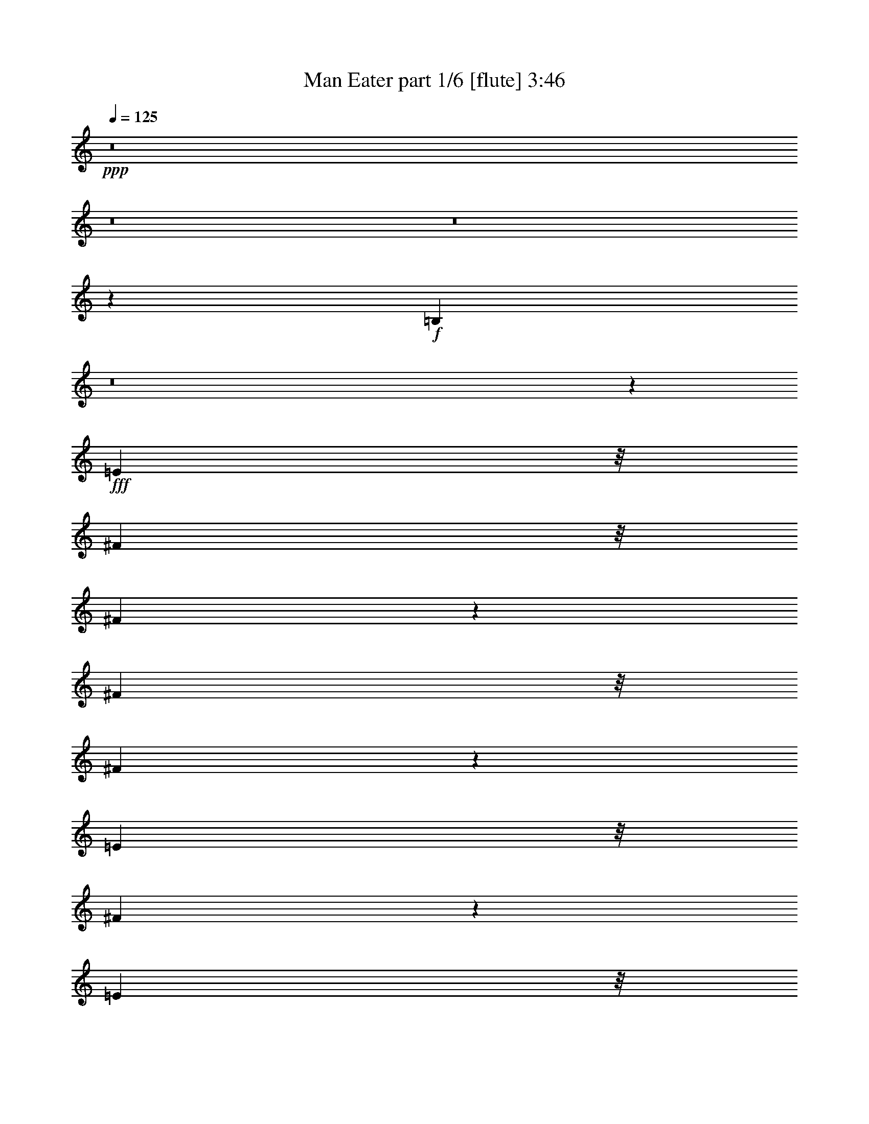 % Produced with Bruzo's Transcoding Environment
% Transcribed by  Bruzo

X:1
T:  Man Eater part 1/6 [flute] 3:46
Z: Transcribed with BruTE 64
L: 1/4
Q: 125
K: C
+ppp+
z8
z8
z8
z197589/38096
+f+
[=B,78607/38096]
z8
z119125/19048
+fff+
[=E2249/9524]
z/8
[^F3903/19048]
z/8
[^F3429/19048]
z1725/9524
[^F7805/38096]
z/8
[^F10505/19048]
z1329/9524
[=E2249/9524]
z/8
[^F49975/38096]
z18991/9524
[=E4961/38096]
z/8
[=E2087/4762]
z6785/38096
[=E320/2381]
z931/4762
[=E5281/9524]
z5201/38096
[=D2249/9524]
z/8
[=E42947/38096]
z21459/9524
[=E2351/9524]
z7199/38096
[=E16611/38096]
z4857/19048
[=D2249/9524]
z/8
[=E9693/19048]
z19507/38096
[=E1671/9524]
z3537/19048
[=E1046/2381]
z4795/19048
[=E2249/9524]
z/8
[^F21563/38096]
z/8
[=E1211/2381]
z3475/19048
[^D21563/38096]
z/8
[^C6879/19048]
[=B,81541/38096]
z51369/19048
[^F6879/19048]
[=D12567/38096]
[=B,740/2381]
z/8
[^F11841/38096]
z/8
[=D40117/38096]
z7437/4762
[=B,14315/38096]
z12011/38096
[=D3545/9524]
z12145/38096
[=E2321/9524]
z2265/9524
[=E9723/38096]
[=D463/2381]
z645/4762
[=E5853/9524]
z30429/38096
[=D3903/19048]
z/8
[=E740/2381]
z/8
[=E16593/38096]
z861/4762
[^F13163/19048]
[=E7263/38096]
z663/4762
[=D2249/9524]
z/8
[=E5391/9524]
z/8
[=D9723/38096]
[=B,125845/38096]
z111/16
[^F/8]
z2605/19048
[^F11457/38096]
z5145/38096
[^F10523/19048]
z330/2381
[=A16149/38096]
z1833/9524
[=G3477/19048]
z1701/9524
[^F17347/9524]
z62239/38096
[=E6879/19048]
[=E8431/19048]
z1183/4762
[=E4777/9524]
z5031/19048
[=E15875/38096]
z/8
[=D7805/38096]
z/8
[=E6735/38096]
z7023/38096
[=E1571/4762]
[=D2249/9524]
z/8
[=E23795/38096]
z16445/19048
[=D2603/19048]
z3681/19048
[=E2249/9524]
z/8
[=E1061/2381]
z9349/38096
[=E33509/38096]
z9571/19048
[=E7049/38096]
z6709/38096
[=E11841/38096]
z/8
[=E3671/9524]
z/8
[^F4787/9524]
z3589/19048
[=E33299/38096]
z424/2381
[^D9883/38096]
z6719/38096
[^D14685/38096]
z/8
[=E9549/38096]
z7053/38096
[^F740/2381]
z/8
[^D8411/19048]
z594/2381
[=B,14291/9524]
z7737/4762
[^F6879/19048]
[=D5325/19048]
z/8
[=B,2249/9524]
z/8
[^F740/2381]
z/8
[=D52387/38096]
z23613/19048
[=B,12299/38096]
z14027/38096
[=D3041/9524]
z14161/38096
[=E9649/38096]
z3477/19048
[=E9723/38096]
[=D7133/38096]
z6625/38096
[=E26709/38096]
z12971/19048
[=D462/2381]
z5175/38096
[=E2249/9524]
z/8
[=E19163/38096]
z7163/38096
[^F21563/38096]
z/8
[=E2431/9524]
[=D4585/19048]
z4587/19048
[=E26325/38096]
[=D1571/4762]
[=B,137651/38096]
z257319/38096
[=B,5253/9524]
z/8
[^C12151/38096]
z14175/38096
[=D19159/38096]
z3583/19048
[=E2249/9524]
z/8
[=B,44301/19048]
z15229/19048
[=B,8581/19048]
z2291/9524
[^C17027/38096]
z4649/19048
[=D12131/38096]
z14195/38096
[=E8379/19048]
z9567/38096
[^F14243/38096]
z12083/38096
[=A2249/9524]
z/8
[^F45589/38096]
z1479/2381
[=B,12051/38096]
z14275/38096
[^C14297/38096]
z574/2381
[=D12245/38096]
z880/2381
[=E4865/19048]
z6873/38096
[=B,69319/38096]
z11399/38096
[=E1317/9524]
z7299/38096
[=E2249/9524]
z/8
[^F11537/9524]
z/8
[=E5223/9524]
z414/2381
[=D10043/38096]
z67671/19048
[=B,5391/9524]
z/8
[^C12145/38096]
z3545/9524
[=D23481/38096]
[=E9959/38096]
z1661/9524
[=B,86215/38096]
z14405/19048
[=B,16429/38096]
z1237/4762
[^C16295/38096]
z10031/38096
[=D13779/38096]
z13737/38096
[=E19597/38096]
z9573/38096
[^F14237/38096]
z1511/4762
[=A435/2381]
z3399/19048
[^F38441/38096]
z23933/38096
[=B,1034/2381]
z4891/19048
[^C4633/19048]
z17059/38096
[=D16275/38096]
z10051/38096
[=E2249/9524]
z/8
[=B,34525/19048]
z/4
[=E/8]
z4699/19048
[=E7269/38096]
z4667/19048
[^F11261/9524]
z/8
[=E6145/19048]
z3509/9524
[=D4887/19048]
z8
z43189/38096
+mp+
[=B,20751/9524]
z29629/9524
+fff+
[=E331/2381]
z909/4762
[^F3507/19048]
z843/4762
[^F21563/38096]
z/8
[^F4233/9524]
z4697/19048
[=E4961/38096]
z/8
[^F17823/19048]
z43129/19048
[=E6601/38096]
z7157/38096
[=E16653/38096]
z1707/9524
[=E3729/19048]
z9145/38096
[=E8523/19048]
z9279/38096
[=E1057/2381]
z6569/38096
[=E9811/19048]
z45133/19048
[=E2481/19048]
z/8
[=E7149/19048]
z2869/9524
[=E5191/38096]
z11411/38096
[=E31447/38096]
z17169/38096
[=E6641/38096]
z7117/38096
[=E4775/19048]
z7053/38096
[=E16757/38096]
z1681/9524
[^F19467/38096]
z3429/19048
[=E19333/38096]
z6993/38096
[^D16817/38096]
z2377/9524
[=E16683/38096]
z9643/38096
[^F18929/38096]
z11431/38096
[^D12379/38096]
z13947/38096
[=B,32313/19048]
z47555/38096
[^F14351/38096]
z5095/38096
[=D13953/38096]
z1671/9524
[=B,9983/38096]
z6619/38096
[^F11841/38096]
z/8
[=D26779/38096]
z64765/38096
[=B,863/2381]
z9673/38096
[=D14137/38096]
z16223/38096
[=E2603/19048]
z3681/19048
[=E2249/9524]
z/8
[=D7805/38096]
z/8
[=E32981/38096]
z20861/38096
[=E9723/38096]
[=E9893/38096]
z6709/38096
[=E17529/38096]
z/8
[^F21563/38096]
z/8
[=E6581/38096]
z7177/38096
[=D2249/9524]
z/8
[=E5391/9524]
z/8
[=D5121/38096]
z3723/19048
[=B,99699/38096]
z74529/9524
[=B,5253/9524]
z/8
[^C3553/9524]
z6057/19048
[=D5305/9524]
z5105/38096
[=E6879/19048]
[=B,44141/19048]
z15389/19048
[=B,8421/19048]
z2371/9524
[^C16707/38096]
z4809/19048
[=D887/2381]
z6067/19048
[=E8219/19048]
z9887/38096
[^F13923/38096]
z12403/38096
[=A2249/9524]
z/8
[^F45269/38096]
z1499/2381
[=B,882/2381]
z6107/19048
[^C13977/38096]
z594/2381
[=D7153/19048]
z12019/38096
[=E4705/19048]
z7193/38096
[=B,17845/9524]
z4669/19048
[=E7329/38096]
z2619/19048
[=E6667/38096]
z621/2381
[^F11305/9524]
[=E5259/9524]
z9325/38096
[=D9723/38096]
z67831/19048
[=B,5391/9524]
z/8
[^C7103/19048]
z12119/38096
[=D23481/38096]
[=E9639/38096]
z1741/9524
[=B,85895/38096]
z33165/38096
[=B,4209/9524]
z6645/38096
[^C12403/38096]
z6961/19048
[=D17031/38096]
z9295/38096
[=E19277/38096]
z9893/38096
[^F13917/38096]
z1551/4762
[=A2249/9524]
z/8
[^F20251/19048]
z1367/2381
[=B,1014/2381]
z5051/19048
[^C11327/38096]
z16189/38096
[=D17145/38096]
z2295/9524
[=E3903/19048]
z/8
[=B,34365/19048]
z11437/38096
[=E2615/19048]
z7337/38096
[=E6949/38096]
z4827/19048
[^F11261/9524]
z/8
[=E14351/38096]
z11975/38096
[=D4727/19048]
z8
z8
z81165/19048
+mp+
[=B,20133/9524]
z8
z8
z78555/19048
[=B,78609/38096]
z8
z8
z52541/38096
[=B,39207/19048]
z8
z8
z39807/9524
[=B,9859/4762]
z8
z8
z52277/38096
+fff+
[=B,19153/38096]
z7173/38096
[^C891/2381]
z12069/38096
[=D4721/9524]
z3721/19048
[=E6879/19048]
[=B,44163/19048]
z1812/2381
[=B,16247/38096]
z5039/19048
[^C20875/38096]
z6641/38096
[=D12407/38096]
z13919/38096
[=E8517/19048]
z9291/38096
[^F6069/19048]
z3547/9524
[=A7805/38096]
z/8
[^F2941/2381]
z5847/9524
[=B,12327/38096]
z13999/38096
[^C762/2381]
z5049/19048
[=D857/2381]
z3451/9524
[=E5003/19048]
z6597/38096
[=B,69595/38096]
z2483/9524
[=E6735/38096]
z7023/38096
[=E7263/38096]
z2335/9524
[^F11305/9524]
[=E19251/38096]
z9919/38096
[=D9129/38096]
z136257/38096
[=B,11377/19048]
z/8
[^C12421/38096]
z869/2381
[=D22291/38096]
[=E11425/38096]
z5177/38096
[=B,85301/38096]
z33759/38096
[=B,8121/19048]
z7239/38096
[^C16571/38096]
z9755/38096
[=D14055/38096]
z6135/19048
[=E2633/4762]
z9297/38096
[^F3033/9524]
z14193/38096
[=A1809/9524]
z1333/9524
[^F39907/38096]
z23657/38096
[=B,4205/9524]
z4753/19048
[^C4771/19048]
z16783/38096
[=D16551/38096]
z9775/38096
[=E2249/9524]
z/8
[=B,34663/19048]
z/4
[=E/8]
z4561/19048
[=E1291/9524]
z11439/38096
[^F21927/19048]
z/8
[=E3439/9524]
z860/2381
[=D5025/19048]
z135887/38096
[=B,5253/9524]
z/8
[^C1519/4762]
z14173/38096
[=D19161/38096]
z7165/38096
[=E2249/9524]
z/8
[=B,88603/38096]
z30457/38096
[=B,17163/38096]
z4581/19048
[^C17029/38096]
z9297/38096
[=D3033/9524]
z14193/38096
[=E2095/4762]
z4783/19048
[^F3561/9524]
z12081/38096
[=A2249/9524]
z/8
[^F45591/38096]
z23663/38096
[=B,3013/9524]
z14273/38096
[^C14299/38096]
z4591/19048
[=D17009/38096]
z9317/38096
[=E9731/38096]
z6871/38096
[=B,69321/38096]
z11397/38096
[=E2635/19048]
z3649/19048
[=E1747/9524]
z3385/19048
[^F48065/38096]
[=E1186/2381]
z1423/4762
[=D10045/38096]
z135341/38096
[=B,21563/38096]
z/8
[^C12147/38096]
z14179/38096
[=D23481/38096]
[=E1245/4762]
z3321/19048
[=B,86217/38096]
z32843/38096
[=B,8579/19048]
z5133/38096
[^C13915/38096]
z6205/19048
[=D13781/38096]
z13735/38096
[=E19599/38096]
z9571/38096
[^F14239/38096]
z12087/38096
[=A2249/9524]
z/8
[^F19221/19048]
z5983/9524
[=B,16545/38096]
z2445/9524
[^C2317/9524]
z8529/19048
[=D13895/38096]
z6215/19048
[=E2249/9524]
z/8
[=B,17263/9524]
z/4
[=E/8]
z9397/38096
[=E3635/19048]
z2333/9524
[^F45045/38096]
z/8
[=E12291/38096]
z7017/19048
[=D611/2381]
z8
z85/16

X:2
T:  Man Eater part 2/6 [horn] 3:46
Z: Transcribed with BruTE 40
L: 1/4
Q: 125
K: C
+ppp+
z8
z8
z143859/19048
+f+
[=B,14585/19048]
+ff+
[^C26325/38096]
[=D13163/19048]
[=E740/2381]
z/8
[=B,67649/19048]
z14217/4762
[=B,2657/19048]
z7253/38096
[=B,2249/9524]
z/8
[=D1571/4762]
[^F9279/38096]
z21081/38096
[^F121779/38096]
z8
z6765/38096
+ppp+
[=A183715/38096=d183715/38096^f183715/38096]
z1755/2381
[=A183829/38096^c183829/38096=e183829/38096]
z26775/38096
[=G92567/19048=c92567/19048=e92567/19048]
z6665/9524
[^F185249/38096=B185249/38096^d185249/38096]
z13273/19048
[=E185363/38096=G185363/38096=B185363/38096=d185363/38096]
z26431/38096
[=A40357/19048^c40357/19048=e40357/19048]
z25779/38096
[^A78985/38096^c78985/38096=e78985/38096]
z26317/38096
[=B66605/19048=d66605/19048^f66605/19048]
z25933/38096
[=A26449/38096^c26449/38096=e26449/38096]
z13101/19048
[=B185707/38096=d185707/38096^f185707/38096]
z3261/4762
[=A185821/38096=d185821/38096^f185821/38096]
z25973/38096
[=A11621/2381^c11621/2381=e11621/2381]
z25859/38096
[=G93025/19048=c93025/19048=e93025/19048]
z1609/2381
[^F22973/4762=B22973/4762^d22973/4762]
z28011/38096
[=E91949/19048=G91949/19048=B91949/19048=d91949/19048]
z13353/19048
[=A80439/38096^c80439/38096=e80439/38096]
z26053/38096
[^A78711/38096^c78711/38096=e78711/38096]
z26591/38096
[=B16617/4762=d16617/4762^f16617/4762]
z1638/2381
[=A13087/19048^c13087/19048=e13087/19048]
z26477/38096
[=B23179/4762^d23179/4762^f23179/4762]
z8
z8
z8
z8
z8
z8
z8
z9741/38096
[=A185501/38096=d185501/38096^f185501/38096]
z26293/38096
[=A11601/2381^c11601/2381=e11601/2381]
z26179/38096
[=G92865/19048=c92865/19048=e92865/19048]
z1629/2381
[^F185845/38096=B185845/38096^d185845/38096]
z12975/19048
[=E185959/38096=G185959/38096=B185959/38096=d185959/38096]
z25835/38096
[=A78929/38096^c78929/38096=e78929/38096]
z26373/38096
[^A78391/38096^c78391/38096=e78391/38096]
z14051/19048
[=B131425/38096=d131425/38096^f131425/38096]
z1658/2381
[=A12927/19048^c12927/19048=e12927/19048]
z27987/38096
[=B91961/19048^d91961/19048^f91961/19048]
z8
z8
z8
z8
z8
z8
z8
z10061/38096
+ff+
[=B,80417/38096]
z131377/38096
[=B,740/2381]
z/8
[^C80597/38096]
z28649/9524
[=B,740/2381]
z/8
[^C10593/19048]
z5139/38096
[=D27193/19048]
z114481/38096
[=B,2249/9524]
z/8
[^C9723/38096]
[=D11841/38096]
z/8
[=E5965/2381]
z4337/2381
[=E6879/38096]
[^F9723/19048]
[=A80477/38096]
z14805/9524
[^F1571/4762]
[=A9723/38096]
[=B8301/19048]
[=A10021/9524]
[=B18949/38096]
z87543/38096
[^F3903/19048]
z/8
[^F2249/9524]
z/8
[=A12567/38096]
[=B10021/9524]
[=d11443/9524]
[=A6879/38096]
[=B51923/38096]
[=A/8]
[=d49807/38096]
[^F52651/38096]
[=A8577/19048]
[=B9723/38096]
[^F8301/19048]
[=E21073/38096]
z92299/38096
[^F7805/38096]
z/8
[=A9723/38096]
[=B2641/4762]
z1713/9524
[^c3803/19048=d3803/19048-]
[=d2993/4762]
[=d1170/2381]
z/8
[=d29169/38096]
[=B6879/19048]
[=d38049/38096]
z3309/2381
[=B26921/19048]
[=A1533/4762]
z14061/38096
[=B1571/4762]
[=A26325/38096]
[=A1750/2381]
z64735/38096
[=B40083/38096]
[^c1779/4762]
z6047/19048
[=d26325/38096]
[=B13963/38096]
z12363/38096
[^c3457/9524]
z12497/38096
[=d6879/9524]
[=B12369/38096]
z13957/38096
[^c6117/19048]
z14091/38096
[=d13163/19048]
[=e11/16-]
[=B6615/9524=e6615/9524]
+p+
[^c26325/38096]
[=d13163/19048]
[=e6879/19048]
+ff+
[=e26325/38096]
[=d6879/19048]
[^c1571/4762]
[=A6879/19048]
[=B66409/38096]
[=B26325/38096]
[=A1571/4762]
[=B12981/19048]
z40447/38096
[^F6879/19048]
[=A12567/38096]
[=B7091/19048]
z759/2381
[=B1622/2381]
z26699/38096
[^F6879/19048]
[=d6879/19048]
[^c12567/38096]
[=B40363/38096]
z13023/19048
[^F1571/4762]
[=A6879/19048]
[=B1787/4762]
z12029/38096
[=B13163/19048]
[=E6879/19048]
[^F12567/38096]
[=A13893/38096]
z12433/38096
[=B6879/9524]
[=E12567/38096]
[^F6879/19048]
[=A1571/4762]
[=B12961/19048]
z14161/38096
[^c1571/4762=d1571/4762]
[^c7407/2381]
z8
z8
z8
z8
z8
z8
z8
z8
z8
z8
z8
z8
z87/16

X:3
T:  Man Eater part 3/6 [lute] 3:46
Z: Transcribed with BruTE 80
L: 1/4
Q: 125
K: C
+ppp+
z8
z8
z8
z1515/4762
+fff+
[=D14071/38096^F14071/38096=B14071/38096]
z9645/9524
+mp+
[=D6901/19048^F6901/19048=B6901/19048]
z40039/38096
[=D12343/38096^F12343/38096=B12343/38096]
z10077/9524
[=D6037/19048^F6037/19048=B6037/19048]
z40577/38096
[^C7093/19048=E7093/19048=A7093/19048]
z38465/38096
[^C13917/38096=E13917/38096=A13917/38096]
z39925/38096
[^C12457/38096=E12457/38096=A12457/38096]
z20097/19048
[^C3047/9524=E3047/9524=A3047/9524]
z40463/38096
[=D3575/9524^F3575/9524=B3575/9524]
z38351/38096
[=D14031/38096^F14031/38096=B14031/38096]
z9655/9524
[=D6881/19048^F6881/19048=B6881/19048]
z40079/38096
[=D12303/38096^F12303/38096=B12303/38096]
z10087/9524
[^C6017/19048=E6017/19048=A6017/19048]
z40617/38096
[^C7073/19048=E7073/19048=A7073/19048]
z38505/38096
[^C13877/38096=E13877/38096=A13877/38096]
z39965/38096
[^C12417/38096=E12417/38096=A12417/38096]
z8
z8
z8
z8
z8
z209559/38096
[^F14255/38096=A14255/38096=d14255/38096]
z9599/9524
[^F6993/19048=A6993/19048=d6993/19048]
z38665/38096
[^F13717/38096=A13717/38096=d13717/38096]
z40125/38096
[^F12257/38096=A12257/38096=d12257/38096]
z20197/19048
[=E2997/9524=A2997/9524^c2997/9524]
z40663/38096
[=E3525/9524=A3525/9524^c3525/9524]
z38551/38096
[=E13831/38096=A13831/38096^c13831/38096]
z20005/19048
[=E3093/9524=A3093/9524^c3093/9524]
z40279/38096
[=E12103/38096=G12103/38096=c12103/38096]
z10137/9524
[=E14215/38096=G14215/38096=c14215/38096]
z9609/9524
[=E6973/19048=G6973/19048=c6973/19048]
z4987/4762
[=E6243/19048=G6243/19048=c6243/19048]
z40165/38096
[^D12217/38096^F12217/38096=B12217/38096]
z20217/19048
[^D14329/38096^F14329/38096=B14329/38096]
z19161/19048
[^D3515/9524^F3515/9524=B3515/9524]
z38591/38096
[^D13791/38096^F13791/38096=B13791/38096]
z20025/19048
[=B,3083/9524=D3083/9524=G3083/9524]
z40319/38096
[=B,12063/38096=D12063/38096=G12063/38096]
z10147/9524
[=B,14175/38096=D14175/38096=G14175/38096]
z9619/9524
[=B,6953/19048=D6953/19048=G6953/19048]
z2496/2381
[^C6223/19048=E6223/19048=A6223/19048]
z40205/38096
[^C12177/38096=E12177/38096=A12177/38096]
z20237/19048
[^C14289/38096^F14289/38096^A14289/38096]
z19181/19048
[^C3505/9524^F3505/9524^A3505/9524]
z38631/38096
[=D13751/38096^F13751/38096=B13751/38096]
z20045/19048
[=D3073/9524^F3073/9524=B3073/9524]
z40359/38096
[=D12023/38096^F12023/38096=B12023/38096]
z10157/9524
[^C14135/38096=E14135/38096=A14135/38096]
z9629/9524
[^D6933/19048^F6933/19048=B6933/19048]
z4997/4762
[^D6203/19048^F6203/19048=B6203/19048]
z40245/38096
[^D12137/38096^F12137/38096=B12137/38096]
z20257/19048
[^D14249/38096^F14249/38096=B14249/38096]
z19201/19048
[=D3495/9524^F3495/9524=B3495/9524]
z38671/38096
[=D13711/38096^F13711/38096=B13711/38096]
z20065/19048
[=D3063/9524^F3063/9524=B3063/9524]
z40399/38096
[=D11983/38096^F11983/38096=B11983/38096]
z10167/9524
[^C14095/38096=E14095/38096=A14095/38096]
z9639/9524
[^C6913/19048=E6913/19048=A6913/19048]
z2501/2381
[^C6183/19048=E6183/19048=A6183/19048]
z40285/38096
[^C12097/38096=E12097/38096=A12097/38096]
z20277/19048
[=D14209/38096^F14209/38096=B14209/38096]
z19221/19048
[=D3485/9524^F3485/9524=B3485/9524]
z39901/38096
[=D12481/38096^F12481/38096=B12481/38096]
z20085/19048
[=D3053/9524^F3053/9524=B3053/9524]
z40439/38096
[^C3581/9524^F3581/9524^A3581/9524]
z38327/38096
[^C14055/38096^F14055/38096^A14055/38096]
z9649/9524
[^C6893/19048^F6893/19048^A6893/19048]
z5007/4762
[^C6163/19048^F6163/19048^A6163/19048]
z40325/38096
[=D12057/38096^F12057/38096=B12057/38096]
z20297/19048
[=D14169/38096^F14169/38096=B14169/38096]
z19241/19048
[=D3475/9524^F3475/9524=B3475/9524]
z39941/38096
[=D12441/38096^F12441/38096=B12441/38096]
z20105/19048
[^C3043/9524=E3043/9524=A3043/9524]
z40479/38096
[^C3571/9524=E3571/9524=A3571/9524]
z38367/38096
[^C14015/38096=E14015/38096=A14015/38096]
z9659/9524
[^C6873/19048=E6873/19048=A6873/19048]
z2506/2381
[=D6143/19048^F6143/19048=B6143/19048]
z40365/38096
[=D12017/38096^F12017/38096=B12017/38096]
z20317/19048
[=D14129/38096^F14129/38096=B14129/38096]
z19261/19048
[=D3465/9524^F3465/9524=B3465/9524]
z39981/38096
[=D12401/38096^F12401/38096=B12401/38096]
z20125/19048
[=D3033/9524^F3033/9524=B3033/9524]
z40519/38096
[^C3561/9524=E3561/9524=A3561/9524]
z38407/38096
[^C13975/38096=E13975/38096=A13975/38096]
z8
z52423/19048
[=E3551/9524=A3551/9524^c3551/9524]
z38447/38096
[^F13935/38096=A13935/38096=d13935/38096]
z39907/38096
[^F12475/38096=A12475/38096=d12475/38096]
z2511/2381
[^F6103/19048=A6103/19048=d6103/19048]
z40445/38096
[^F7159/19048=A7159/19048=d7159/19048]
z38333/38096
[=E14049/38096=A14049/38096^c14049/38096]
z19301/19048
[=E3445/9524=A3445/9524^c3445/9524]
z40061/38096
[=E12321/38096=A12321/38096^c12321/38096]
z20165/19048
[=E3013/9524=A3013/9524^c3013/9524]
z40599/38096
[=E3541/9524=G3541/9524=c3541/9524]
z38487/38096
[=E13895/38096=G13895/38096=c13895/38096]
z39947/38096
[=E12435/38096=G12435/38096=c12435/38096]
z5027/4762
[=E6083/19048=G6083/19048=c6083/19048]
z40485/38096
[^D7139/19048^F7139/19048=B7139/19048]
z38373/38096
[^D14009/38096^F14009/38096=B14009/38096]
z19321/19048
[^D3435/9524^F3435/9524=B3435/9524]
z40101/38096
[^D12281/38096^F12281/38096=B12281/38096]
z20185/19048
[=D3003/9524^F3003/9524=B3003/9524]
z40639/38096
[=D3531/9524^F3531/9524=B3531/9524]
z38527/38096
[=D13855/38096^F13855/38096=B13855/38096]
z39987/38096
[=D12395/38096^F12395/38096=B12395/38096]
z2516/2381
[^C6063/19048=E6063/19048=A6063/19048]
z40525/38096
[^C7119/19048=E7119/19048=A7119/19048]
z38413/38096
[^C13969/38096^F13969/38096^A13969/38096]
z19341/19048
[^C3425/9524^F3425/9524^A3425/9524]
z40141/38096
[=D12241/38096^F12241/38096=B12241/38096]
z20205/19048
[=D14353/38096^F14353/38096=B14353/38096]
z19149/19048
[=D3521/9524^F3521/9524=B3521/9524]
z38567/38096
[^C13815/38096=E13815/38096=A13815/38096]
z40027/38096
[^D12355/38096^F12355/38096=B12355/38096]
z5037/4762
[^D6043/19048^F6043/19048=B6043/19048]
z40565/38096
[^D7099/19048^F7099/19048=B7099/19048]
z38453/38096
[^D13929/38096^F13929/38096=B13929/38096]
z4989/4762
[=D6235/19048^F6235/19048=B6235/19048]
z40181/38096
[=D12201/38096^F12201/38096=B12201/38096]
z20225/19048
[=D14313/38096^F14313/38096=B14313/38096]
z19169/19048
[=D3511/9524^F3511/9524=B3511/9524]
z38607/38096
[^C13775/38096=E13775/38096=A13775/38096]
z40067/38096
[^C12315/38096=E12315/38096=A12315/38096]
z2521/2381
[^C6023/19048=E6023/19048=A6023/19048]
z40605/38096
[^C7079/19048=E7079/19048=A7079/19048]
z38493/38096
[=D13889/38096^F13889/38096=B13889/38096]
z2497/2381
[=D6215/19048^F6215/19048=B6215/19048]
z40221/38096
[=D12161/38096^F12161/38096=B12161/38096]
z20245/19048
[=D14273/38096^F14273/38096=B14273/38096]
z19189/19048
[^C3501/9524^F3501/9524^A3501/9524]
z38647/38096
[^C13735/38096^F13735/38096^A13735/38096]
z40107/38096
[^C12275/38096^F12275/38096^A12275/38096]
z5047/4762
[^C6003/19048^F6003/19048^A6003/19048]
z40645/38096
[=D7059/19048^F7059/19048=B7059/19048]
z38533/38096
[=D13849/38096^F13849/38096=B13849/38096]
z4999/4762
[=D6195/19048^F6195/19048=B6195/19048]
z40261/38096
[=D12121/38096^F12121/38096=B12121/38096]
z20265/19048
[^C14233/38096=E14233/38096=A14233/38096]
z19209/19048
[^C3491/9524=E3491/9524=A3491/9524]
z38687/38096
[^C13695/38096=E13695/38096=A13695/38096]
z40147/38096
[^C12235/38096=E12235/38096=A12235/38096]
z2526/2381
[=D14347/38096^F14347/38096=B14347/38096]
z2394/2381
[=D7039/19048^F7039/19048=B7039/19048]
z38573/38096
[=D13809/38096^F13809/38096=B13809/38096]
z2502/2381
[=D6175/19048^F6175/19048=B6175/19048]
z40301/38096
[=D12081/38096^F12081/38096=B12081/38096]
z20285/19048
[=D14193/38096^F14193/38096=B14193/38096]
z19229/19048
[^C3481/9524=E3481/9524=A3481/9524]
z19959/19048
[^C779/2381=E779/2381=A779/2381]
z8
z9938/2381
[=D1553/4762^F1553/4762=B1553/4762]
z49545/9524
[^C13729/38096=E13729/38096=A13729/38096]
z198065/38096
[=D3461/9524^F3461/9524=B3461/9524]
z197951/38096
[^C6979/19048=E6979/19048=A6979/19048]
z49459/9524
[=D14073/38096^F14073/38096=B14073/38096]
z98861/19048
[^C14187/38096=E14187/38096=A14187/38096]
z197607/38096
[=D7151/19048^F7151/19048=B7151/19048]
z197493/38096
[^C12035/38096=E12035/38096=A12035/38096]
z199759/38096
[=D6075/19048^F6075/19048=B6075/19048]
z40501/38096
[=D7131/19048^F7131/19048=B7131/19048]
z38389/38096
[=D13993/38096^F13993/38096=B13993/38096]
z19329/19048
[=D3431/9524^F3431/9524=B3431/9524]
z20059/19048
[^C1533/4762=E1533/4762=A1533/4762]
z40387/38096
[^C11995/38096=E11995/38096=A11995/38096]
z36787/9524
[=D12379/38096^F12379/38096=B12379/38096]
z24927/4762
[^C12493/38096=E12493/38096=A12493/38096]
z198111/38096
[=D6899/19048^F6899/19048=B6899/19048]
z40043/38096
[=D12339/38096^F12339/38096=B12339/38096]
z5039/4762
[=D6035/19048^F6035/19048=B6035/19048]
z40581/38096
[=D7091/19048^F7091/19048=B7091/19048]
z38469/38096
[^C13913/38096=E13913/38096=A13913/38096]
z39929/38096
[^C12453/38096=E12453/38096=A12453/38096]
z36375/9524
[=D14027/38096^F14027/38096=B14027/38096]
z2414/2381
[=D6879/19048^F6879/19048=B6879/19048]
z40083/38096
[=D12299/38096^F12299/38096=B12299/38096]
z2522/2381
[=D6015/19048^F6015/19048=B6015/19048]
z40621/38096
[^C7071/19048^F7071/19048^A7071/19048]
z38509/38096
[^C13873/38096^F13873/38096^A13873/38096]
z145271/38096
[=D891/2381^F891/2381=B891/2381]
z38395/38096
[=D13987/38096^F13987/38096=B13987/38096]
z4833/4762
[=D6859/19048^F6859/19048=B6859/19048]
z40123/38096
[=D12259/38096^F12259/38096=B12259/38096]
z5049/4762
[^C5995/19048=E5995/19048=A5995/19048]
z40661/38096
[^C7051/19048=E7051/19048=A7051/19048]
z38549/38096
[^C13833/38096=E13833/38096=A13833/38096]
z40009/38096
[^C12373/38096=E12373/38096=A12373/38096]
z20139/19048
[=D1513/4762^F1513/4762=B1513/4762]
z40547/38096
[=D1777/4762^F1777/4762=B1777/4762]
z38435/38096
[=D13947/38096^F13947/38096=B13947/38096]
z19947/19048
[=D1561/4762^F1561/4762=B1561/4762]
z40163/38096
[^C12219/38096^F12219/38096^A12219/38096]
z2527/2381
[^C14331/38096^F14331/38096^A14331/38096]
z2395/2381
[^C7031/19048^F7031/19048^A7031/19048]
z38589/38096
[^C13793/38096^F13793/38096^A13793/38096]
z40049/38096
[=D12333/38096^F12333/38096=B12333/38096]
z20159/19048
[=D754/2381^F754/2381=B754/2381]
z40587/38096
[=D886/2381^F886/2381=B886/2381]
z38475/38096
[=D13907/38096^F13907/38096=B13907/38096]
z19967/19048
[^C778/2381=E778/2381=A778/2381]
z40203/38096
[^C12179/38096=E12179/38096=A12179/38096]
z5059/4762
[^C14291/38096=E14291/38096=A14291/38096]
z4795/4762
[^C7011/19048=E7011/19048=A7011/19048]
z38629/38096
[=D13753/38096^F13753/38096=B13753/38096]
z40089/38096
[=D12293/38096^F12293/38096=B12293/38096]
z20179/19048
[=D1503/4762^F1503/4762=B1503/4762]
z40627/38096
[=D1767/4762^F1767/4762=B1767/4762]
z38515/38096
[=D13867/38096^F13867/38096=B13867/38096]
z19987/19048
[=D1551/4762^F1551/4762=B1551/4762]
z40243/38096
[^C12139/38096=E12139/38096=A12139/38096]
z2532/2381
[^C14251/38096=E14251/38096=A14251/38096]
z2400/2381
[=D6991/19048^F6991/19048=B6991/19048]
z38669/38096
[=D13713/38096^F13713/38096=B13713/38096]
z40129/38096
[=D12253/38096^F12253/38096=B12253/38096]
z20199/19048
[=D749/2381^F749/2381=B749/2381]
z40667/38096
[^C881/2381=E881/2381=A881/2381]
z38555/38096
[^C13827/38096=E13827/38096=A13827/38096]
z20007/19048
[^C773/2381=E773/2381=A773/2381]
z40283/38096
[^C12099/38096=E12099/38096=A12099/38096]
z5069/4762
[=D14211/38096^F14211/38096=B14211/38096]
z4805/4762
[=D6971/19048^F6971/19048=B6971/19048]
z9975/9524
[=D6241/19048^F6241/19048=B6241/19048]
z40169/38096
[=D12213/38096^F12213/38096=B12213/38096]
z20219/19048
[^C14325/38096^F14325/38096^A14325/38096]
z19163/19048
[^C1757/4762^F1757/4762^A1757/4762]
z38595/38096
[^C13787/38096^F13787/38096^A13787/38096]
z20027/19048
[^C1541/4762^F1541/4762^A1541/4762]
z40323/38096
[=D12059/38096^F12059/38096=B12059/38096]
z2537/2381
[=D14171/38096^F14171/38096=B14171/38096]
z2405/2381
[=D6951/19048^F6951/19048=B6951/19048]
z9985/9524
[=D6221/19048^F6221/19048=B6221/19048]
z40209/38096
[^C12173/38096=E12173/38096=A12173/38096]
z20239/19048
[^C14285/38096=E14285/38096=A14285/38096]
z19183/19048
[^C876/2381=E876/2381=A876/2381]
z38635/38096
[^C13747/38096=E13747/38096=A13747/38096]
z20047/19048
[=D768/2381^F768/2381=B768/2381]
z40363/38096
[=D12019/38096^F12019/38096=B12019/38096]
z5079/4762
[=D14131/38096^F14131/38096=B14131/38096]
z4815/4762
[=D6931/19048^F6931/19048=B6931/19048]
z9995/9524
[=D6201/19048^F6201/19048=B6201/19048]
z40249/38096
[=D12133/38096^F12133/38096=B12133/38096]
z20259/19048
[^C14245/38096=E14245/38096=A14245/38096]
z19203/19048
[^C1747/4762=E1747/4762=A1747/4762]
z8
z33/16

X:4
T:  Man Eater part 4/6 [harp] 3:46
Z: Transcribed with BruTE 50
L: 1/4
Q: 125
K: C
+ppp+
z8
z8
z145281/19048
+mp+
[=B92819/19048=d92819/19048^f92819/19048]
z26157/38096
[=A23219/4762^c23219/4762=e23219/4762]
z13021/19048
[=G185867/38096=B185867/38096=d185867/38096]
z3241/4762
[^c185981/38096=e185981/38096=a185981/38096]
z25813/38096
[=A183715/38096=d183715/38096^f183715/38096]
z1755/2381
[=A183829/38096^c183829/38096=e183829/38096]
z26775/38096
[=G92567/19048=c92567/19048=e92567/19048]
z6665/9524
[^F185249/38096=B185249/38096^d185249/38096]
z13273/19048
[=E185363/38096=G185363/38096=B185363/38096=d185363/38096]
z26431/38096
[=A40357/19048^c40357/19048=e40357/19048]
z25779/38096
[^A78985/38096^c78985/38096=e78985/38096]
z26317/38096
[=B66605/19048=d66605/19048^f66605/19048]
z25933/38096
[=A26449/38096^c26449/38096=e26449/38096]
z13101/19048
[=B185707/38096=d185707/38096^f185707/38096]
z3261/4762
[=A185821/38096=d185821/38096^f185821/38096]
z25973/38096
[=A11621/2381^c11621/2381=e11621/2381]
z25859/38096
[=G93025/19048=c93025/19048=e93025/19048]
z1609/2381
[^F22973/4762=B22973/4762^d22973/4762]
z28011/38096
[=E91949/19048=G91949/19048=B91949/19048=d91949/19048]
z13353/19048
[=A80439/38096^c80439/38096=e80439/38096]
z26053/38096
[^A78711/38096^c78711/38096=e78711/38096]
z26591/38096
[=B16617/4762=d16617/4762^f16617/4762]
z1638/2381
[=A13087/19048^c13087/19048=e13087/19048]
z26477/38096
[=B23179/4762^d23179/4762^f23179/4762]
z13181/19048
[=B185547/38096=d185547/38096^f185547/38096]
z3281/4762
[=A185661/38096^c185661/38096=e185661/38096]
z26133/38096
[=G11611/2381=B11611/2381=d11611/2381]
z26019/38096
[^F78745/38096^A78745/38096^c78745/38096]
z26557/38096
[^A20147/9524^c20147/9524=e20147/9524]
z1619/2381
[=B186005/38096=d186005/38096^f186005/38096]
z12895/19048
[=A91869/19048^c91869/19048=e91869/19048]
z3507/4762
[=E183853/38096=G183853/38096=B183853/38096]
z26751/38096
[=G40197/19048=B40197/19048=d40197/19048]
z26099/38096
[=A78665/38096^c78665/38096=e78665/38096]
z26637/38096
+fff+
[=B5/16=d5/16-^f5/16-]
[=B/8-=d/8-^f/8-]
+f+
[^F/4=B/4-=d/4^f/4-]
[=B/4=d/4-^f/4-]
[=B/4-=d/4-^f/4-]
+mf+
[^F/8=B/8-=d/8-^f/8-]
+mp+
[=B/8-=d/8^f/8-]
+mf+
[=B3/16=d3/16-^f3/16-]
[=B/4-=d/4-^f/4-]
+mp+
[^F/8=B/8-=d/8-^f/8-]
[=B/8-=d/8^f/8-]
[=B/4=d/4-^f/4-]
[=B3/16-=d3/16-^f3/16-]
[^F/8=B/8-=d/8-^f/8-]
[=B/8-=d/8^f/8-]
[=B/4=d/4-^f/4-]
[=B3/16-=d3/16-^f3/16-]
[^F/8=B/8-=d/8-^f/8-]
[=B/8-=d/8^f/8-]
[=B/4=d/4-^f/4-]
[=B3/16-=d3/16-^f3/16-]
[^F/8=B/8-=d/8-^f/8-]
[=B/8-=d/8^f/8-]
[=B/4=d/4-^f/4-]
[=B3447/19048-=d3447/19048-^f3447/19048-]
[^F/8=B/8-=d/8-^f/8-]
[=B/8=d/8^f/8]
+ppp+
[=d6879/38096]
[=B9723/38096]
[^F7011/38096]
z214507/38096
+mp+
[=A185501/38096=d185501/38096^f185501/38096]
z26293/38096
[=A11601/2381^c11601/2381=e11601/2381]
z26179/38096
[=G92865/19048=c92865/19048=e92865/19048]
z1629/2381
[^F185845/38096=B185845/38096^d185845/38096]
z12975/19048
[=E185959/38096=G185959/38096=B185959/38096=d185959/38096]
z25835/38096
[=A78929/38096^c78929/38096=e78929/38096]
z26373/38096
[^A78391/38096^c78391/38096=e78391/38096]
z14051/19048
[=B131425/38096=d131425/38096^f131425/38096]
z1658/2381
[=A12927/19048^c12927/19048=e12927/19048]
z27987/38096
[=B91961/19048^d91961/19048^f91961/19048]
z13341/19048
[=B185227/38096=d185227/38096^f185227/38096]
z3321/4762
[=A185341/38096^c185341/38096=e185341/38096]
z26453/38096
[=G11591/2381=B11591/2381=d11591/2381]
z26339/38096
[^F78425/38096^A78425/38096^c78425/38096]
z28067/38096
[^A39539/19048^c39539/19048=e39539/19048]
z1639/2381
[=B185685/38096=d185685/38096^f185685/38096]
z13055/19048
[=A185799/38096^c185799/38096=e185799/38096]
z25995/38096
[=E92957/19048=G92957/19048=B92957/19048]
z25881/38096
[=G78883/38096=B78883/38096=d78883/38096]
z26419/38096
[=A40363/19048^c40363/19048=e40363/19048]
z12883/19048
[=B91881/19048=d91881/19048^f91881/19048]
z238637/38096
[=B3/4-=d3/4^f3/4-]
+fff+
[=B3/16=d3/16-^f3/16-]
[=B/4-=d/4-^f/4-]
[^F/4=B/4-=d/4-^f/4-]
+mp+
[=B65209/19048=d65209/19048^f65209/19048]
z26613/38096
[=A11581/2381^c11581/2381=e11581/2381]
z26499/38096
[=G92705/19048=B92705/19048=d92705/19048]
z1649/2381
[=A67/16-^c67/16-=e67/16-]
[=A3/16-^c3/16-=d3/16=e3/16-]
[=A/4-=B/4^c/4-=e/4-]
[^F9331/38096=A9331/38096^c9331/38096=e9331/38096]
z13135/19048
[=B11/16-=d11/16^f11/16-]
+fff+
[=B/4=d/4-^f/4-]
[=B3/16-=d3/16-^f3/16-]
[^F/4=B/4-=d/4-^f/4-]
+mp+
[=B133257/38096=d133257/38096^f133257/38096]
z26155/38096
[=A92877/19048^c92877/19048=e92877/19048]
z26041/38096
[=G46467/9524=B46467/9524=d46467/9524]
z12963/19048
[=A33/8-^c33/8-=e33/8-]
[=A5/16-^c5/16-=d5/16=e5/16-]
[=A/8-=B/8^c/8-=e/8-]
[^F6085/19048=A6085/19048^c6085/19048=e6085/19048]
z6453/9524
[=B11/16-=d11/16^f11/16-]
+fff+
[=B3/16=d3/16-^f3/16-]
[=B/4-=d/4-^f/4-]
[^F/4=B/4-=d/4^f/4-]
+mp+
[=B3/16=d3/16-^f3/16-]
[=B/4-=d/4-^f/4-]
[^F/4=B/4-=d/4-^f/4-]
[=B105143/38096=d105143/38096^f105143/38096]
z14039/19048
[=A183831/38096^c183831/38096=e183831/38096]
z26773/38096
[=G11571/2381=B11571/2381=d11571/2381]
z26659/38096
[=A67/16-^c67/16-=e67/16-]
[=A/4-^c/4-=d/4=e/4-]
[=A3/16-=B3/16^c3/16-=e3/16-]
[^F566/2381=A566/2381^c566/2381=e566/2381]
z1659/2381
[=B11/16-=d11/16^f11/16-]
+fff+
[=B/4=d/4-^f/4-]
[=B/4-=d/4-^f/4-]
[^F/4=B/4-=d/4^f/4-]
+mp+
[=B3/16=d3/16-^f3/16-]
[=B3/16-=d3/16-^f3/16-]
[^F5/16=B5/16-=d5/16-^f5/16-]
[=B104411/38096=d104411/38096^f104411/38096]
z13215/19048
[=A185479/38096^c185479/38096=e185479/38096]
z26315/38096
[=E92797/19048=G92797/19048=B92797/19048=d92797/19048]
z26201/38096
[^F66663/19048^A66663/19048^c66663/19048]
z19617/9524
[=B185823/38096=d185823/38096^f185823/38096]
z6493/9524
[=A185937/38096^c185937/38096=e185937/38096]
z25857/38096
[=G46513/9524=B46513/9524=d46513/9524]
z25743/38096
[^F79021/38096^A79021/38096^c79021/38096]
z26281/38096
[^A78483/38096^c78483/38096=e78483/38096]
z28009/38096
[=B45975/9524=d45975/9524^f45975/9524]
z1669/2381
[=A185205/38096^c185205/38096=e185205/38096]
z13295/19048
[=E185319/38096=G185319/38096=B185319/38096]
z26475/38096
[=G40335/19048=B40335/19048=d40335/19048]
z25823/38096
[=A78941/38096^c78941/38096=e78941/38096]
z26361/38096
[=B46387/9524=d46387/9524^f46387/9524]
z13123/19048
[=A185663/38096^c185663/38096=e185663/38096]
z6533/9524
[=G185777/38096=B185777/38096=d185777/38096]
z26017/38096
[^F78747/38096^A78747/38096^c78747/38096]
z26555/38096
[^A40295/19048^c40295/19048=e40295/19048]
z25903/38096
[=B93003/19048=d93003/19048^f93003/19048]
z6447/9524
[=A45935/9524^c45935/9524=e45935/9524]
z28055/38096
[=E91927/19048=G91927/19048=B91927/19048]
z13375/19048
[=G80395/38096=B80395/38096=d80395/38096]
z26097/38096
[=A78667/38096^c78667/38096=e78667/38096]
z26635/38096
[=B40255/19048=d40255/19048^f40255/19048]
z61/8

X:5
T:  Man Eater part 5/6 [theorbo] 3:46
Z: Transcribed with BruTE 64
L: 1/4
Q: 125
K: C
+ppp+
z6615/4762
+mp+
[=B,3437/9524]
z1721/4762
[=B,12423/38096]
z13903/38096
[=B,13287/19048]
z16353/38096
[=B,9681/19048]
z1741/9524
[=B,3021/9524]
z14241/38096
[=B,2431/9524]
[=B,14131/38096]
z6097/19048
[=B,13163/19048]
[=A,6931/19048]
z12463/38096
[=A,858/2381]
z3447/9524
[=A,26689/38096]
z16239/38096
[=A,12333/38096]
z1749/4762
[=A,9671/19048]
z873/4762
[=A,4961/38096]
z/8
[=A,1188/2381]
z3659/19048
[=A,26325/38096]
[=G,13977/38096]
z12349/38096
[=G,6921/19048]
z12483/38096
[=G,8189/9524]
z5681/19048
[=G,778/2381]
z6939/19048
[=G,12313/38096]
z3503/9524
[=G,2481/19048]
z/8
[=G,9561/19048]
z7203/38096
[=G,13163/19048]
[=A,14091/38096]
z6117/19048
[=A,13957/38096]
z12369/38096
[=A,16435/19048]
z10057/38096
[=A,13753/38096]
z13763/38096
[=A,3107/9524]
z6949/19048
[=A,9723/38096]
[=B,13163/19048]
[^C26325/38096]
[=B,7103/19048]
z1515/4762
[=B,14071/38096]
z6127/19048
[=B,12921/19048]
z8543/19048
[=B,13867/38096]
z6229/19048
[=B,13733/38096]
z13783/38096
[=B,2431/9524]
[=B,19351/38096]
z3487/19048
[=B,13163/19048]
[=A,895/2381]
z12005/38096
[=A,7093/19048]
z3035/9524
[=A,6489/9524]
z16971/38096
[=A,21125/38096]
z5201/38096
[=A,10495/19048]
z5335/38096
[=A,5457/19048]
[=A,9733/19048]
z1715/9524
[=A,26325/38096]
[=G,6027/19048]
z892/2381
[=G,3575/9524]
z12025/38096
[=G,16607/19048]
z4857/19048
[=G,9429/19048]
z7467/38096
[=G,21105/38096]
z5221/38096
[=G,5457/19048]
[=G,4895/9524]
z6745/38096
[=G,13163/19048]
[=A,1521/4762]
z14157/38096
[=A,6017/19048]
z3573/9524
[=A,26185/38096]
z8371/19048
[=A,18973/38096]
z7353/38096
[=A,3519/9524]
z12249/38096
[=A,2431/9524]
[=A,39933/38096]
z3477/9524
[=D12283/38096]
z14043/38096
[=D3693/19048]
z18939/38096
[=D6575/9524]
z4157/9524
[=D19087/38096]
z3619/19048
[=D14191/38096]
z12135/38096
[=D9723/38096]
[=D47191/38096]
z6651/38096
[^C12397/38096]
z1741/4762
[^C12263/38096]
z14063/38096
[^C13207/19048]
z16513/38096
[^C12059/38096]
z14267/38096
[^C14305/38096]
z3005/9524
[^C2431/9524]
[^C52651/38096]
[=C6851/19048]
z6907/19048
[=C12377/38096]
z3487/9524
[=C26529/38096]
z16399/38096
[=C12173/38096]
z1769/4762
[=C12039/38096]
z14287/38096
[=C9723/38096]
[=C21229/38096]
z5097/38096
[=C26325/38096]
[=B,13817/38096]
z13699/38096
[=B,3123/9524]
z6917/19048
[=B,26643/38096]
z4071/9524
[=B,768/2381]
z7019/19048
[=A,12153/38096]
z3543/9524
[=A,2431/9524]
[=G,26325/38096]
[^F,21209/38096]
z5117/38096
[=E,13931/38096]
z6197/19048
[=E,3327/19048]
z10431/19048
[=E,1970/2381]
z713/2381
[=E,6201/19048]
z13923/38096
[=E,3067/9524]
z7029/19048
[=E,9723/38096]
[^F,13163/19048]
[=B,26325/38096]
[=A,7023/19048]
z1535/4762
[=A,13911/38096]
z6207/19048
[=A,19083/19048]
z/8
[^A,13707/38096]
z13809/38096
[^A,6191/19048]
z13943/38096
[^A,2431/9524]
[^A,19191/38096]
z3567/19048
[^A,13163/19048]
[=B,885/2381]
z12165/38096
[=B,7013/19048]
z3075/9524
[=B,32939/38096]
z2497/9524
[=B,20965/38096]
z6551/38096
[=B,2455/4762]
z3343/19048
[=B,9723/38096]
[^F,12163/38096]
z14163/38096
[^F,26325/38096]
[=B,14275/38096]
z12051/38096
[=B,3535/9524]
z12185/38096
[=B,16527/19048]
z4937/19048
[=B,21079/38096]
z2623/19048
[=B,20945/38096]
z6571/38096
[=B,2431/9524]
[=B,26325/38096]
[^C9643/19048]
z440/2381
[=D1501/4762]
z14317/38096
[=D14255/38096]
z12071/38096
[=D2073/2381]
z9759/38096
[=D14051/38096]
z12275/38096
[=D3479/9524]
z12409/38096
[=D5457/19048]
[=D52651/38096]
[^C12123/38096]
z14203/38096
[^C2997/9524]
z14337/38096
[^C6535/9524]
z4197/9524
[^C14165/38096]
z760/2381
[^C14031/38096]
z12295/38096
[^C9723/38096]
[^C26921/19048]
[=C12237/38096]
z1761/4762
[=C12103/38096]
z14223/38096
[=C33397/38096]
z4765/19048
[=G,9521/19048]
z1821/9524
[=C14145/38096]
z3045/9524
[=C2431/9524]
[=A,740/2381]
z/8
[=A,5457/19048]
[=C26325/38096]
[=B,772/2381]
z6987/19048
[=B,12217/38096]
z3527/9524
[=B,26369/38096]
z16559/38096
[=B,4789/9524]
z7169/38096
[=A,3565/9524]
z6033/19048
[=A,9723/38096]
[=G,13163/19048]
[^F,6879/9524]
[=E,6233/19048]
z13859/38096
[=E,3083/9524]
z6997/19048
[=E,16813/19048]
z9301/38096
[=E,19271/38096]
z7055/38096
[=E,11993/38096]
z3583/9524
[=E,2431/9524]
[^F,26325/38096]
[=B,13163/19048]
[=A,13771/38096]
z13745/38096
[=A,6223/19048]
z13879/38096
[=A,19083/19048]
z/8
[^A,6121/19048]
z14083/38096
[^A,3027/9524]
z7109/19048
[^A,9723/38096]
[^A,18917/38096]
z7409/38096
[^A,21163/38096]
z2581/19048
[=B,6943/19048]
z1555/4762
[=B,13751/38096]
z13765/38096
[=B,15737/19048]
z11453/38096
[=B,12357/38096]
z13969/38096
[=B,6111/19048]
z14103/38096
[=B,2481/19048]
z/8
[=B,10115/9524]
z12191/38096
[=B,875/2381]
z12325/38096
[=B,6933/19048]
z3115/9524
[=B,32779/38096]
z11339/38096
[=B,12471/38096]
z6927/19048
[=B,12337/38096]
z13989/38096
[=B,4961/38096]
z/8
[=B,4179/4762]
z19219/38096
[=B,14115/38096]
z12211/38096
[=B,3495/9524]
z12345/38096
[=B,25751/38096]
z17177/38096
[=B,861/2381]
z3435/9524
[=B,12451/38096]
z6937/19048
[=B,2431/9524]
[=B,52651/38096]
[=A,14229/38096]
z756/2381
[=A,14095/38096]
z12231/38096
[=A,2063/2381]
z9919/38096
[=A,13891/38096]
z12435/38096
[=A,3439/9524]
z860/2381
[=A,9723/38096]
[=A,22783/19048]
z7085/38096
[=G,7201/38096]
z19125/38096
[=G,14209/38096]
z3029/9524
[=G,6495/9524]
z4237/9524
[=G,14005/38096]
z770/2381
[=G,13871/38096]
z12455/38096
[=G,5457/19048]
[=G,52651/38096]
[^F,12077/38096]
z1781/4762
[^F,3581/9524]
z6001/19048
[^F,38165/38096]
z/8
[^A,1765/4762]
z6103/19048
[^A,13985/38096]
z3085/9524
[^A,5457/19048]
[^C12461/38096]
z13865/38096
[^C26325/38096]
[=B,762/2381]
z7067/19048
[=B,12057/38096]
z3567/9524
[=B,26209/38096]
z16719/38096
[=B,7117/19048]
z12091/38096
[=B,9431/19048]
z933/4762
[=B,9723/38096]
[=B,11775/9524]
z3371/19048
[=A,6153/19048]
z14019/38096
[=A,3043/9524]
z7077/19048
[=A,26323/38096]
z4151/9524
[=A,19111/38096]
z7215/38096
[=A,7107/19048]
z12111/38096
[=A,2431/9524]
[=G,26325/38096]
[^F,6879/9524]
[=E,12421/38096]
z13905/38096
[=E,6143/19048]
z14039/38096
[=E,13219/19048]
z8245/19048
[=E,6041/19048]
z14243/38096
[=E,14329/38096]
z11997/38096
[=E,9723/38096]
[=E,13163/19048]
[^F,26325/38096]
[=G,6863/19048]
z6895/19048
[=G,12401/38096]
z13925/38096
[=G,38165/38096]
z/8
[=A,12197/38096]
z14129/38096
[=A,6031/19048]
z14263/38096
[=A,2431/9524]
[=A,10075/9524]
z12351/38096
[=B,6697/38096]
z4907/9524
[=B,6853/19048]
z6905/19048
[=B,26667/38096]
z16261/38096
[=B,12311/38096]
z7007/19048
[=B,12177/38096]
z14149/38096
[=B,4961/38096]
z/8
[=B,4159/4762]
z19379/38096
[=B,13955/38096]
z12371/38096
[=B,3455/9524]
z856/2381
[=B,26781/38096]
z8073/19048
[=B,6213/19048]
z3475/9524
[=B,12291/38096]
z7017/19048
[=B,2481/19048]
z/8
[=B,26325/38096]
[^C13163/19048]
[=D14069/38096]
z766/2381
[=D13935/38096]
z12391/38096
[=D14043/19048]
z14841/38096
[=D13731/38096]
z13785/38096
[=D6203/19048]
z870/2381
[=D9723/38096]
[=D22703/19048]
z7245/38096
[^C1773/4762]
z6071/19048
[^C14049/38096]
z3069/9524
[^C6455/9524]
z4277/9524
[^C13845/38096]
z780/2381
[^C13711/38096]
z13805/38096
[^C2431/9524]
[^C52651/38096]
[=C7149/19048]
z12027/38096
[=C3541/9524]
z6081/19048
[=C12967/19048]
z16993/38096
[=C1745/4762]
z6183/19048
[=C13825/38096]
z13691/38096
[=C9723/38096]
[=C12301/38096]
z14025/38096
[=C19309/38096]
z877/4762
[=B,752/2381]
z7147/19048
[=B,7139/19048]
z12047/38096
[=B,4149/4762]
z1217/4762
[=B7037/19048]
z12251/38096
[=A3485/9524]
z6193/19048
[=A5457/19048]
[=G740/2381]
z/8
[=G9723/38096]
[^F1214/2381]
z3451/19048
[=E,6073/19048]
z14179/38096
[=E,3003/9524]
z7157/19048
[=E,26163/38096]
z4191/9524
[=E,14189/38096]
z12137/38096
[=E,7027/19048]
z12271/38096
[=E,2431/9524]
[^F,1715/4762]
z3449/9524
[^F,26325/38096]
[=A,12261/38096]
z14065/38096
[=A,6063/19048]
z14199/38096
[=A,19083/19048]
z/8
[^A,14303/38096]
z6011/19048
[^A,14169/38096]
z12157/38096
[^A,9723/38096]
[^A,13163/19048]
[^C6879/9524]
[=B,12375/38096]
z6975/19048
[=B,12241/38096]
z14085/38096
[=B,33535/38096]
z587/2381
[=B,12037/38096]
z14289/38096
[=B,14283/38096]
z6021/19048
[=B,2431/9524]
[^F,5273/9524]
z5233/38096
[^F,10479/19048]
z3279/19048
[=B,19633/38096]
z6693/38096
[=B,12355/38096]
z6985/19048
[=B,16825/19048]
z4639/19048
[=B,12151/38096]
z7087/19048
[=B,12017/38096]
z14309/38096
[=B,9723/38096]
[=B,52651/38096]
[=B,13795/38096]
z13721/38096
[=B,6235/19048]
z866/2381
[=B,26621/38096]
z8153/19048
[=B,6133/19048]
z3515/9524
[=B,12131/38096]
z7097/19048
[=B,2431/9524]
[=B,52651/38096]
[=A,13909/38096]
z776/2381
[=A,13775/38096]
z13741/38096
[=A,15749/19048]
z5715/19048
[=A,3095/9524]
z13945/38096
[=A,6123/19048]
z880/2381
[=A,4961/38096]
z/8
[=A,22623/19048]
z7405/38096
[=G,6881/38096]
z19445/38096
[=G,13889/38096]
z3109/9524
[=G,28041/38096]
z16077/38096
[=G,12495/38096]
z13831/38096
[=G,1545/4762]
z13965/38096
[=G,2481/19048]
z/8
[=G,52651/38096]
[^F,7069/19048]
z12187/38096
[^F,3501/9524]
z6161/19048
[^F,38165/38096]
z/8
[^A,1725/4762]
z3429/9524
[^A,12475/38096]
z13851/38096
[^A,9723/38096]
[^C12141/38096]
z14185/38096
[^C26325/38096]
[=B,14253/38096]
z12073/38096
[=B,7059/19048]
z12207/38096
[=B,25889/38096]
z17039/38096
[=B,6957/19048]
z12411/38096
[=B,20923/38096]
z6593/38096
[=B,2431/9524]
[=B,45589/38096]
z3531/19048
[=A,5993/19048]
z14339/38096
[=A,14233/38096]
z12093/38096
[=A,26003/38096]
z4231/9524
[=A,5293/9524]
z2577/19048
[=A,6947/19048]
z12431/38096
[=A,5457/19048]
[=G,13163/19048]
[^F,26325/38096]
[=E,12101/38096]
z14225/38096
[=E,14347/38096]
z5989/19048
[=E,13059/19048]
z8405/19048
[=E,14143/38096]
z6091/19048
[=E,14009/38096]
z12317/38096
[=E,5457/19048]
[=E,26325/38096]
[^F,13163/19048]
[=G,12215/38096]
z7055/19048
[=G,12081/38096]
z14245/38096
[=G,38165/38096]
z/8
[=A,7129/19048]
z3017/9524
[=A,14123/38096]
z6101/19048
[=A,2431/9524]
[=A,9995/9524]
z13861/38096
[=B,6165/19048]
z3499/9524
[=B,12195/38096]
z7065/19048
[=B,26347/38096]
z16581/38096
[=B,11991/38096]
z7167/19048
[=B,7119/19048]
z1511/4762
[=B,9723/38096]
[=B,4119/4762]
z10445/19048
[=B,3111/9524]
z13881/38096
[=B,6155/19048]
z876/2381
[=B,26461/38096]
z8233/19048
[=B,6053/19048]
z3555/9524
[=B,897/2381]
z11973/38096
[=B,2431/9524]
[=B,21161/38096]
z1291/9524
[^F,13163/19048]
[=B,13749/38096]
z13767/38096
[=B,1553/4762]
z13901/38096
[=B,1661/2381]
z1022/2381
[=B,3055/9524]
z14105/38096
[=B,6043/19048]
z890/2381
[=B,9723/38096]
[=B,52651/38096]
[=A,1733/4762]
z6231/19048
[=A,13729/38096]
z13787/38096
[=A,13345/19048]
z16237/38096
[=A,12335/38096]
z13991/38096
[=A,1525/4762]
z14125/38096
[=A,2481/19048]
z/8
[=A,52651/38096]
[=G,6989/19048]
z12347/38096
[=G,3461/9524]
z6241/19048
[=G,27995/38096]
z16123/38096
[=G,12449/38096]
z3469/9524
[=G,12315/38096]
z14011/38096
[=G,4961/38096]
z/8
[=G,4781/9524]
z3601/19048
[=G,26325/38096]
[=A,18855/38096]
z7471/38096
[=A,6979/19048]
z12367/38096
[=A,4109/4762]
z1257/4762
[=A,20897/38096]
z6619/38096
[=A,12429/38096]
z1737/4762
[=A,2431/9524]
[=B,26325/38096]
[^C1194/2381]
z3611/19048
[=B,14207/38096]
z6059/19048
[=B,14073/38096]
z12253/38096
[=B,25843/38096]
z4271/9524
[=B,13869/38096]
z12457/38096
[=B,6867/19048]
z6891/19048
[=B,9723/38096]
[=B,19353/38096]
z6973/38096
[=B,26325/38096]
[=A,7161/19048]
z3001/9524
[=A,14187/38096]
z6069/19048
[=A,33101/38096]
z9827/38096
[=A,13983/38096]
z6171/19048
[=A,1312/2381]
z2667/19048
[=A,5457/19048]
[=A,19467/38096]
z3429/19048
[=A,13163/19048]
[=G,12055/38096]
z7135/19048
[=G,7151/19048]
z1503/4762
[=G,3259/4762]
z16855/38096
[=G,7049/19048]
z3057/9524
[=G,13963/38096]
z6181/19048
[=G,5457/19048]
[=G,12439/38096]
z13887/38096
[=G,26325/38096]
[=A,6085/19048]
z3539/9524
[=A,12035/38096]
z7145/19048
[=A,26187/38096]
z16741/38096
[=A,9487/19048]
z7351/38096
[=A,21221/38096]
z5105/38096
[=A,9723/38096]
[=A,740/2381]
z/8
[^A,4655/4762]
[=B,3071/9524]
z14041/38096
[=B,6075/19048]
z886/2381
[=B,26301/38096]
z8313/19048
[=B,14327/38096]
z11999/38096
[=B,9477/19048]
z7371/38096
[=B,2431/9524]
[=B,21001/38096]
z1331/9524
[=B,6879/9524]
[=A,12399/38096]
z13927/38096
[=A,1533/4762]
z14061/38096
[=A,1651/2381]
z1032/2381
[=A,3015/9524]
z14265/38096
[=A,19069/38096]
z7257/38096
[=A,9723/38096]
[=A,5279/9524]
z2605/19048
[=A,26325/38096]
[=G,1713/4762]
z3453/9524
[=G,12379/38096]
z13947/38096
[=G,13265/19048]
z16397/38096
[=G,12175/38096]
z14151/38096
[=G,1505/4762]
z14285/38096
[=G,2431/9524]
[=G,14087/38096]
z6119/19048
[=G,13163/19048]
[=A,6909/19048]
z6849/19048
[=A,12493/38096]
z1729/4762
[=A,26645/38096]
z16283/38096
[=A,2429/4762]
z6893/38096
[=A,9649/19048]
z1757/9524
[=A,4961/38096]
z/8
[=A,740/2381]
z/8
[^A,36049/38096]
[=B,13933/38096]
z12393/38096
[=B,6899/19048]
z6859/19048
[=B,26759/38096]
z2021/4762
[=B,3101/9524]
z6961/19048
[=B,4853/9524]
z6913/38096
[=B,2481/19048]
z/8
[=B,9539/19048]
z7247/38096
[=B,13163/19048]
[=A,14047/38096]
z6139/19048
[=A,13913/38096]
z12413/38096
[=A,1754/2381]
z14863/38096
[=A,13709/38096]
z13807/38096
[=A,19527/38096]
z6799/38096
[=A,9723/38096]
[=A,19193/38096]
z7133/38096
[=A,26325/38096]
[=E,7081/19048]
z3041/9524
[=E,14027/38096]
z6149/19048
[=E,12899/19048]
z8565/19048
[=E,13823/38096]
z13693/38096
[=E,6249/19048]
z13827/38096
[=E,2431/9524]
[=E,26325/38096]
[=F,13163/19048]
[^F,3569/9524]
z12049/38096
[^F,7071/19048]
z1523/4762
[^F,3239/4762]
z17015/38096
[^F,6969/19048]
z3097/9524
[^F,13803/38096]
z13713/38096
[^A,19621/38096]
z419/2381
[^C19487/38096]
z8281/19048
[=B,6005/19048]
z3579/9524
[=B,891/2381]
z12069/38096
[=B,26027/38096]
z16901/38096
[=B,3513/9524]
z12273/38096
[=B,6959/19048]
z1551/4762
[=B,5457/19048]
[=B,1221/2381]
z6789/38096
[=B,13163/19048]
[=A,3031/9524]
z14201/38096
[=A,5995/19048]
z896/2381
[=A,26141/38096]
z8393/19048
[=A,14167/38096]
z12159/38096
[=A,877/2381]
z12293/38096
[=A,2431/9524]
[=A,6849/19048]
z6909/19048
[=A,4879/9524]
z6809/38096
[=G,12239/38096]
z14087/38096
[=G,1513/4762]
z14221/38096
[=G,1641/2381]
z1042/2381
[=G,14281/38096]
z3011/9524
[=G,14147/38096]
z12179/38096
[=G,9723/38096]
[=G,5239/9524]
z410/2381
[=G,13163/19048]
[^F,12353/38096]
z3493/9524
[^F,12219/38096]
z14107/38096
[^F,38165/38096]
z/8
[^A,13163/19048]
[^A9723/38096]
[^A,8301/19048]
[^A2431/9524]
[^C740/2381]
z/8
[^c9723/38096]
[^C6879/9524]
[=B,3117/9524]
z6929/19048
[=B,12333/38096]
z1749/4762
[=B,26485/38096]
z16443/38096
[=B,12129/38096]
z3549/9524
[=B,11995/38096]
z14331/38096
[=B,9723/38096]
[=B,21185/38096]
z5141/38096
[=B,10525/19048]
z5275/38096
[=A,13773/38096]
z13743/38096
[=A,778/2381]
z6939/19048
[=A,26599/38096]
z2041/4762
[=A,3061/9524]
z7041/19048
[=A,12109/38096]
z1777/4762
[=A,2431/9524]
[=G9459/19048]
z7407/38096
[^F21165/38096]
z5161/38096
[=E8301/19048]
[=B,9723/38096]
[=E,1306/2381]
z1655/9524
[=E,13357/19048]
z8107/19048
[=E,6179/19048]
z13967/38096
[=E,764/2381]
z7051/19048
[=E,4961/38096]
z/8
[=E,13163/19048]
[^F,26325/38096]
[=G,7001/19048]
z3081/9524
[=G,13867/38096]
z6229/19048
[=G,22059/19048]
[=A,12473/38096]
z13853/38096
[=A,6169/19048]
z13987/38096
[=A,2481/19048]
z/8
[=A,26325/38096]
[^A,19013/38096]
z7313/38096
[=B,3529/9524]
z12209/38096
[=B,6991/19048]
z1543/4762
[=B,3219/4762]
z17175/38096
[=B,6889/19048]
z6869/19048
[=B,12453/38096]
z13873/38096
[=B,9723/38096]
[=B,52651/38096]
[=A,14231/38096]
z12095/38096
[=A,881/2381]
z12229/38096
[=A,16505/19048]
z4959/19048
[=A,3473/9524]
z12433/38096
[=A,6879/19048]
z6879/19048
[=A,2431/9524]
[=A,45567/38096]
z1771/9524
[=G,3601/19048]
z19123/38096
[=G,14211/38096]
z12115/38096
[=G,25981/38096]
z8473/19048
[=G,14007/38096]
z12319/38096
[=G,867/2381]
z12453/38096
[=G,5457/19048]
[=G,52651/38096]
[^F,12079/38096]
z14247/38096
[^F,14325/38096]
z750/2381
[^F,19083/19048]
z/8
[^A,14121/38096]
z3051/9524
[^A,13987/38096]
z12339/38096
[^A,5457/19048]
[^C6231/19048]
z13863/38096
[^C13163/19048]
[=B,12193/38096]
z3533/9524
[=B,12059/38096]
z14267/38096
[=B,13105/19048]
z16717/38096
[=B,3559/9524]
z6045/19048
[=B,18863/38096]
z3731/19048
[=B,2431/9524]
[=B,47101/38096]
z1685/9524
[=A,3077/9524]
z7009/19048
[=A,12173/38096]
z1769/4762
[=A,26325/38096]
z16603/38096
[=A,2389/4762]
z7213/38096
[=A,1777/4762]
z6055/19048
[=A,9723/38096]
[=G,13163/19048]
[^F,6879/9524]
[=E,6211/19048]
z13903/38096
[=E,768/2381]
z7019/19048
[=E,26439/38096]
z2061/4762
[=E,3021/9524]
z7121/19048
[=E,7165/19048]
z11995/38096
[=E,2431/9524]
[=E,26325/38096]
[^F,13163/19048]
[=G,13727/38096]
z13789/38096
[=G,6201/19048]
z13923/38096
[=G,19083/19048]
z/8
[=A,6099/19048]
z14127/38096
[=A,754/2381]
z7131/19048
[=A,9723/38096]
[=A,20151/19048]
z12349/38096
[=B,8301/19048]
[=A,9145/38096]
z8
z17/16

X:6
T:  Man Eater part 6/6 [drums] 3:46
Z: Transcribed with BruTE 64
L: 1/4
Q: 125
K: C
+ppp+
z6615/4762
+f+
[^c6605/38096]
z20911/38096
+fff+
[=E330/2381]
z10523/19048
+f+
[^c5145/38096]
z5295/9524
+fff+
[=E462/2381]
z4605/19048
+f+
[^c7457/38096]
z18869/38096
[^c4961/38096]
z/8
+fff+
[=E7123/38096]
z19203/38096
+f+
[^c1747/9524]
z19337/38096
+fff+
[=E3427/19048]
z1217/2381
+f+
[^c6719/38096]
z9803/19048
+fff+
[=E6585/38096]
z20931/38096
+f+
[^c1315/9524]
z10533/19048
+fff+
[=E5125/38096]
z11477/38096
+f+
[^c2595/19048]
z21135/38096
[^c2481/19048]
z/8
+fff+
[=E7237/38096]
z1193/2381
+f+
[^c7103/38096]
z19223/38096
+fff+
[=E871/4762]
z19357/38096
+f+
[^c3417/19048]
z4873/9524
+fff+
[=E6699/38096]
z9813/19048
+f+
[^c6565/38096]
z20951/38096
+fff+
[=E655/4762]
z5681/19048
+f+
[^c5305/38096]
z21021/38096
[^c9723/38096]
+fff+
[=E919/4762]
z9487/19048
+f+
[^c7217/38096]
z4777/9524
+fff+
[=E7083/38096]
z19243/38096
+f+
[^c1737/9524]
z19377/38096
+fff+
[=E3407/19048]
z2439/4762
+f+
[^c6679/38096]
z20837/38096
+fff+
[=E2677/19048]
z10057/38096
+f+
[^c3305/19048]
z10453/19048
[^c2431/9524]
+fff+
[=E3733/19048]
z18859/38096
+f+
[^c1833/9524]
z9497/19048
+fff+
[=E7197/38096]
z2391/4762
+f+
[^c7063/38096]
z19263/38096
+fff+
[=E433/2381]
z19397/38096
+f+
[^c3397/19048]
z4883/9524
+fff+
[=E6659/38096]
z9943/38096
+f+
[^c1681/9524]
z19601/38096
[^c5457/19048]
+fff+
[=E325/2381]
z10563/19048
+f+
[^c3723/19048]
z18879/38096
+fff+
[=E457/2381]
z9507/19048
+f+
[^c7177/38096]
z4787/9524
+fff+
[=E7043/38096]
z19283/38096
+f+
[^c1727/9524]
z19417/38096
+fff+
[=E3387/19048]
z2457/9524
+f+
[^c6839/38096]
z19487/38096
[^c5457/19048]
+fff+
[=E2657/19048]
z21011/38096
+f+
[^c1295/9524]
z10573/19048
+fff+
[=E3713/19048]
z18899/38096
+f+
[^c1823/9524]
z9517/19048
+fff+
[=E7157/38096]
z1198/2381
+f+
[^c7023/38096]
z19303/38096
+fff+
[=E861/4762]
z4857/19048
+f+
[^c6953/38096]
z4843/9524
[^c2431/9524]
+fff+
[=E6619/38096]
z20897/38096
+f+
[^c2647/19048]
z21031/38096
+fff+
[=E645/4762]
z10583/19048
+f+
[^c3703/19048]
z18919/38096
+fff+
[=E909/4762]
z9527/19048
+f+
[^c7137/38096]
z4797/9524
+fff+
[=E7003/38096]
z9599/38096
+f+
[^c1767/9524]
z9629/19048
[^c9723/38096]
+fff+
[=E3367/19048]
z2449/4762
+f+
[^c6599/38096]
z20917/38096
+fff+
[=E2637/19048]
z21051/38096
+f+
[=G1285/9524^c1285/9524]
z10593/19048
+fff+
[=E3693/19048=G3693/19048]
z18939/38096
+f+
[=G1813/9524^c1813/9524]
z9537/19048
+fff+
[=E7117/38096=G7117/38096]
z9485/38096
+f+
[^c9723/38096]
+mf+
[=G6983/38096]
z9619/38096
+f+
[^c2431/9524]
+fff+
[=E428/2381=G428/2381]
z19477/38096
+f+
[=G3357/19048^c3357/19048]
z4903/9524
+fff+
[=E6579/38096=G6579/38096]
z20937/38096
+f+
[=G2627/19048^c2627/19048]
z21071/38096
+fff+
[=E320/2381=G320/2381]
z10603/19048
+f+
[=G3683/19048^c3683/19048]
z18959/38096
+fff+
[=E452/2381=G452/2381]
z4685/19048
+f+
[^c2481/19048]
z/8
+mf+
[=G7097/38096]
z9505/38096
+f+
[^c9723/38096]
+fff+
[=E6963/38096=G6963/38096]
z19363/38096
+f+
[=G1707/9524^c1707/9524]
z19497/38096
+fff+
[=E3347/19048=G3347/19048]
z1227/2381
+f+
[=G6559/38096^c6559/38096]
z20957/38096
+fff+
[=E2617/19048=G2617/19048]
z21091/38096
+f+
[=G1275/9524^c1275/9524]
z10613/19048
+fff+
[=E3673/19048=G3673/19048]
z1157/4762
+f+
[^c4961/38096]
z/8
+mf+
[=G1803/9524]
z4695/19048
+f+
[^c2481/19048]
z/8
+fff+
[=E7077/38096=G7077/38096]
z1203/2381
+f+
[=G6943/38096^c6943/38096]
z19383/38096
+fff+
[=E851/4762=G851/4762]
z19517/38096
+f+
[=G3337/19048^c3337/19048]
z10421/19048
+fff+
[=E5349/38096=G5349/38096]
z20977/38096
+f+
[=G2607/19048^c2607/19048]
z21111/38096
+fff+
[=E7461/38096=G7461/38096]
z9141/38096
+f+
[^c2431/9524]
+mf+
[=G3663/19048]
z2319/9524
+f+
[^c4961/38096]
z/8
+fff+
[=E899/4762=G899/4762]
z9567/19048
+f+
[=G7057/38096^c7057/38096]
z4817/9524
+fff+
[=E6923/38096=G6923/38096]
z19403/38096
+f+
[=G1697/9524^c1697/9524]
z19537/38096
+fff+
[=E3327/19048=G3327/19048]
z10431/19048
+f+
[=G5329/38096^c5329/38096]
z20997/38096
+fff+
[=E2597/19048=G2597/19048]
z713/2381
+f+
[^c9723/38096]
+mf+
[=G7441/38096]
z9161/38096
+f+
[^c2431/9524]
+fff+
[=E3653/19048=G3653/19048]
z19019/38096
+f+
[=G1793/9524^c1793/9524]
z9577/19048
+fff+
[=E7037/38096=G7037/38096]
z2411/4762
+f+
[=G6903/38096^c6903/38096]
z19423/38096
+fff+
[=E423/2381=G423/2381]
z19557/38096
+f+
[=G3317/19048^c3317/19048]
z10441/19048
+fff+
[=E5309/38096=G5309/38096]
z10103/38096
+f+
[^c5457/19048]
+mf+
[=G2587/19048]
z2857/9524
+f+
[^c9723/38096]
+fff+
[=E7421/38096=G7421/38096]
z18905/38096
+f+
[=G3643/19048^c3643/19048]
z19039/38096
+fff+
[=E447/2381=A447/2381]
z9587/19048
+f+
[=G7017/38096^c7017/38096]
z4827/9524
+fff+
[=E6883/38096=G6883/38096]
z19443/38096
+f+
[=G1687/9524^c1687/9524]
z19577/38096
+fff+
[=E3307/19048=G3307/19048]
z2497/9524
+f+
[^c5457/19048]
+mf+
[=G5289/38096]
z11313/38096
+f+
[^c2431/9524]
+fff+
[=E2577/19048=G2577/19048]
z21171/38096
+f+
[=G7401/38096^c7401/38096]
z18925/38096
+fff+
[=E3633/19048=G3633/19048]
z19059/38096
+f+
[=G1783/9524^c1783/9524]
z9597/19048
+fff+
[=E6997/38096=G6997/38096]
z1208/2381
+f+
[=G6863/38096^c6863/38096]
z19463/38096
+fff+
[=E841/4762=G841/4762]
z4937/19048
+f+
[^c9723/38096]
+mf+
[=G3297/19048]
z1251/4762
+f+
[^c5457/19048]
+fff+
[=E5269/38096=G5269/38096]
z21057/38096
+f+
[=G2567/19048^c2567/19048]
z21191/38096
+fff+
[=E7381/38096=A7381/38096]
z18945/38096
+f+
[=G3623/19048^c3623/19048]
z19079/38096
+fff+
[=E889/4762=G889/4762]
z9607/19048
+f+
[=G6977/38096^c6977/38096]
z4837/9524
+fff+
[=E6843/38096=G6843/38096]
z9759/38096
+f+
[^c2431/9524]
+mf+
[=G1677/9524]
z4947/19048
+f+
[^c9723/38096]
+fff+
[=E3287/19048=G3287/19048]
z10471/19048
+f+
[=G5249/38096^c5249/38096]
z21077/38096
+fff+
[=E2557/19048=G2557/19048]
z21211/38096
+f+
[=G7361/38096^c7361/38096]
z18965/38096
+fff+
[=E3613/19048=G3613/19048]
z19099/38096
+f+
[=G1773/9524^c1773/9524]
z9617/19048
+fff+
[=E6957/38096=G6957/38096]
z9645/38096
+f+
[^c9723/38096]
+mf+
[=G6823/38096]
z9779/38096
+f+
[^c2431/9524]
+fff+
[=E418/2381=G418/2381]
z19637/38096
+f+
[=G3277/19048^c3277/19048]
z10481/19048
+fff+
[=E5229/38096=G5229/38096]
z21097/38096
+f+
[=G2547/19048^c2547/19048]
z21231/38096
+fff+
[=E7341/38096=G7341/38096]
z18985/38096
+f+
[=G3603/19048^c3603/19048]
z19119/38096
+fff+
[=E442/2381=G442/2381]
z4765/19048
+f+
[^c2431/9524]
+mf+
[=G6937/38096]
z9665/38096
+f+
[^c9723/38096]
+fff+
[=E6803/38096=G6803/38096]
z19523/38096
+f+
[=G1667/9524^c1667/9524]
z1303/2381
+fff+
[=E5343/38096=G5343/38096]
z10491/19048
+f+
[=G5209/38096^c5209/38096]
z21117/38096
+fff+
[=E7455/38096=G7455/38096]
z9435/19048
+f+
[=G7321/38096^c7321/38096]
z19005/38096
+fff+
[=E3593/19048=G3593/19048]
z1177/4762
+f+
[^c4961/38096]
z/8
+mf+
[=G1763/9524]
z4775/19048
+f+
[^c2431/9524]
+fff+
[=E6917/38096=G6917/38096]
z1213/2381
+f+
[=G6783/38096^c6783/38096]
z19543/38096
+fff+
[=E831/4762=A831/4762]
z5217/9524
+f+
[=G5323/38096^c5323/38096]
z10501/19048
+fff+
[=E5189/38096=G5189/38096]
z21137/38096
+f+
[=G7435/38096^c7435/38096]
z9445/19048
+fff+
[=E7301/38096=G7301/38096]
z9301/38096
+f+
[^c2481/19048]
z/8
+mf+
[=G3583/19048]
z2359/9524
+f+
[^c9723/38096]
+fff+
[=E879/4762=G879/4762]
z9647/19048
+f+
[=G6897/38096^c6897/38096]
z4857/9524
+fff+
[=E6763/38096=G6763/38096]
z19563/38096
+f+
[=G1657/9524^c1657/9524]
z2611/4762
+fff+
[=E5303/38096=G5303/38096]
z10511/19048
+f+
[=G5169/38096^c5169/38096]
z21157/38096
+fff+
[=E7415/38096=G7415/38096]
z9187/38096
+f+
[^c9723/38096]
+mf+
[=G7281/38096]
z9321/38096
+f+
[^c2481/19048]
z/8
+fff+
[=E3573/19048=G3573/19048]
z19179/38096
+f+
[=G1753/9524^c1753/9524]
z9657/19048
+fff+
[=E6877/38096=A6877/38096]
z2431/4762
+f+
[=G6743/38096^c6743/38096]
z19583/38096
+fff+
[=E413/2381=G413/2381]
z5227/9524
+f+
[=G5283/38096^c5283/38096]
z10521/19048
+fff+
[=E5149/38096=G5149/38096]
z11453/38096
+f+
[^c2431/9524]
+mf+
[=G7395/38096]
z9207/38096
+f+
[^c4961/38096]
z/8
+fff+
[=E7261/38096=G7261/38096]
z19065/38096
+f+
[=G3563/19048^c3563/19048]
z19199/38096
+fff+
[=E437/2381=G437/2381]
z9667/19048
+f+
[=G6857/38096^c6857/38096]
z4867/9524
+fff+
[=E6723/38096=G6723/38096]
z19603/38096
+f+
[=G1647/9524^c1647/9524]
z1308/2381
+fff+
[=E5263/38096=G5263/38096]
z11339/38096
+f+
[^c9723/38096]
+mf+
[=G5129/38096]
z11473/38096
+f+
[^c2431/9524]
+fff+
[=E7375/38096=G7375/38096]
z9475/19048
+f+
[=G7241/38096^c7241/38096]
z19085/38096
+fff+
[=E3553/19048=G3553/19048]
z19219/38096
+f+
[=G1743/9524^c1743/9524]
z9677/19048
+fff+
[=E6837/38096=G6837/38096]
z1218/2381
+f+
[=G6703/38096^c6703/38096]
z19623/38096
+fff+
[=E821/4762=G821/4762]
z5017/19048
+f+
[^c5457/19048]
+mf+
[=G5243/38096]
z11359/38096
+f+
[^c9723/38096]
+fff+
[=E5109/38096=G5109/38096]
z21217/38096
+f+
[=G7355/38096^c7355/38096]
z9485/19048
+fff+
[=E7221/38096=G7221/38096]
z19105/38096
+f+
[=G3543/19048^c3543/19048]
z19239/38096
+fff+
[=E869/4762=G869/4762]
z9687/19048
+f+
[=G6817/38096^c6817/38096]
z4877/9524
+fff+
[=E6683/38096=G6683/38096]
z9919/38096
+f+
[^c2431/9524]
+mf+
[=G1637/9524]
z5027/19048
+f+
[^c5457/19048]
+fff+
[=E5223/38096=G5223/38096]
z10551/19048
+f+
[=G3735/19048^c3735/19048]
z2357/4762
+fff+
[=E7335/38096=G7335/38096]
z9495/19048
+f+
[=G7201/38096^c7201/38096]
z19125/38096
+fff+
[=E3533/19048=G3533/19048]
z19259/38096
+f+
[=G1733/9524^c1733/9524]
z9697/19048
+fff+
[=E6797/38096=G6797/38096]
z9805/38096
+f+
[^c9723/38096]
+mf+
[=G6663/38096]
z9939/38096
+f+
[^c5457/19048]
+fff+
[=E2669/19048=G2669/19048]
z5247/9524
+f+
[=G5203/38096^c5203/38096]
z10561/19048
+fff+
[=E3725/19048=G3725/19048]
z4719/9524
+f+
[=G7315/38096^c7315/38096]
z9505/19048
+fff+
[=E7181/38096=G7181/38096]
z19145/38096
+f+
[=G3523/19048^c3523/19048]
z19279/38096
+fff+
[=E432/2381=G432/2381]
z4845/19048
+f+
[^c2431/9524]
+mf+
[=G6777/38096]
z9825/38096
+f+
[^c9723/38096]
+fff+
[=E6643/38096=G6643/38096]
z20873/38096
+f+
[=G2659/19048^c2659/19048]
z1313/2381
+fff+
[=E5183/38096=G5183/38096]
z10571/19048
+f+
[=G3715/19048^c3715/19048]
z1181/2381
+fff+
[=E7295/38096=G7295/38096]
z9515/19048
+f+
[=G7161/38096^c7161/38096]
z19165/38096
+fff+
[=E3513/19048=G3513/19048]
z1197/4762
+f+
[^c9723/38096]
+mf+
[=G1723/9524]
z4855/19048
+f+
[^c2431/9524]
+fff+
[=E6757/38096=G6757/38096]
z1223/2381
+f+
[=G6623/38096^c6623/38096]
z20893/38096
+fff+
[=E2649/19048=G2649/19048]
z5257/9524
+f+
[=G5163/38096^c5163/38096]
z10581/19048
+fff+
[=E3705/19048=G3705/19048]
z4729/9524
+f+
[=G7275/38096^c7275/38096]
z9525/19048
+fff+
[=E7141/38096=G7141/38096]
z9461/38096
+f+
[^c2431/9524]
+mf+
[=G3503/19048]
z2399/9524
+f+
[^c9723/38096]
+fff+
[=E859/4762=G859/4762]
z9727/19048
+f+
[=G6737/38096^c6737/38096]
z4897/9524
+fff+
[=E6603/38096=G6603/38096]
z20913/38096
+f+
[=G2639/19048^c2639/19048]
z2631/4762
+fff+
[=E5143/38096=G5143/38096]
z10591/19048
+f+
[=G3695/19048^c3695/19048]
z2367/4762
+fff+
[=E7255/38096=G7255/38096]
z9347/38096
+f+
[^c4961/38096]
z/8
+mf+
[=G7121/38096]
z9481/38096
+f+
[^c2431/9524]
+fff+
[=E3493/19048=G3493/19048]
z19339/38096
+f+
[=G1713/9524^c1713/9524]
z9737/19048
+fff+
[=E6717/38096=G6717/38096]
z2451/4762
+f+
[=G6583/38096^c6583/38096]
z20933/38096
+fff+
[=E2629/19048=G2629/19048]
z5267/9524
+f+
[=G5123/38096^c5123/38096]
z10601/19048
+fff+
[=E3685/19048=G3685/19048]
z577/2381
+f+
[^c2481/19048]
z/8
+mf+
[=G7235/38096]
z9367/38096
+f+
[^c4961/38096]
z/8
+fff+
[=E7101/38096=G7101/38096]
z19225/38096
+f+
[=G3483/19048^c3483/19048]
z19359/38096
+fff+
[=E427/2381=A427/2381]
z9747/19048
+f+
[=G6697/38096^c6697/38096]
z4907/9524
+fff+
[=E6563/38096=G6563/38096]
z20953/38096
+f+
[=G2619/19048^c2619/19048]
z1318/2381
+fff+
[=E5103/38096=G5103/38096]
z11499/38096
+f+
[^c9723/38096]
+mf+
[=G3675/19048]
z2313/9524
+f+
[^c2481/19048]
z/8
+fff+
[=E7215/38096=G7215/38096]
z9555/19048
+f+
[=G7081/38096^c7081/38096]
z19245/38096
+fff+
[=E3473/19048=G3473/19048]
z19379/38096
+f+
[=G1703/9524^c1703/9524]
z9757/19048
+fff+
[=E6677/38096=G6677/38096]
z20839/38096
+f+
[=G669/4762^c669/4762]
z20973/38096
+fff+
[=E2609/19048=G2609/19048]
z1423/4762
+f+
[^c2431/9524]
+mf+
[=G933/4762]
z4569/19048
+f+
[^c9723/38096]
+fff+
[=E3665/19048=G3665/19048]
z4749/9524
+f+
[=G7195/38096^c7195/38096]
z9565/19048
+fff+
[=E7061/38096=G7061/38096]
z19265/38096
+f+
[=G3463/19048^c3463/19048]
z19399/38096
+fff+
[=E849/4762=G849/4762]
z9767/19048
+f+
[=G6657/38096^c6657/38096]
z20859/38096
+fff+
[=E1333/9524=G1333/9524]
z10079/38096
+f+
[^c5457/19048]
+mf+
[=G2599/19048]
z2851/9524
+f+
[^c2431/9524]
+fff+
[=E1861/9524=G1861/9524]
z18881/38096
+f+
[=G3655/19048^c3655/19048]
z2377/4762
+fff+
[=E7175/38096=G7175/38096]
z9575/19048
+f+
[=G7041/38096^c7041/38096]
z19285/38096
+fff+
[=E3453/19048=G3453/19048]
z19419/38096
+f+
[=G1693/9524^c1693/9524]
z9777/19048
+fff+
[=E6637/38096=G6637/38096]
z9965/38096
+f+
[^c5457/19048]
+mf+
[=G332/2381]
z10099/38096
+f+
[^c5457/19048]
+fff+
[=E2589/19048=G2589/19048]
z5287/9524
+f+
[=G464/2381^c464/2381]
z18901/38096
+fff+
[=E3645/19048=G3645/19048]
z4759/9524
+f+
[=G7155/38096^c7155/38096]
z9585/19048
+fff+
[=E7021/38096=G7021/38096]
z19305/38096
+f+
[=G3443/19048^c3443/19048]
z19439/38096
+fff+
[=E422/2381=G422/2381]
z4925/19048
+f+
[^c2431/9524]
+mf+
[=G6617/38096]
z9985/38096
+f+
[^c5457/19048]
+fff+
[=E1323/9524=G1323/9524]
z21033/38096
+f+
[=G2579/19048^c2579/19048]
z1323/2381
+fff+
[=E1851/9524=G1851/9524]
z18921/38096
+f+
[=G3635/19048^c3635/19048]
z1191/2381
+fff+
[=E7135/38096=G7135/38096]
z9595/19048
+f+
[=G7001/38096^c7001/38096]
z19325/38096
+fff+
[=E3433/19048=G3433/19048]
z1217/4762
+f+
[^c9723/38096]
+mf+
[=G1683/9524]
z4935/19048
+f+
[^c2431/9524]
+fff+
[=E6597/38096=G6597/38096]
z20919/38096
+f+
[=G659/4762^c659/4762]
z21053/38096
+fff+
[=E2569/19048=G2569/19048]
z5297/9524
+f+
[=G923/4762^c923/4762]
z18941/38096
+fff+
[=E3625/19048=G3625/19048]
z4769/9524
+f+
[=G7115/38096^c7115/38096]
z9605/19048
+fff+
[=E6981/38096=G6981/38096]
z9621/38096
+f+
[^c2431/9524]
+mf+
[=G3423/19048]
z2439/9524
+f+
[^c9723/38096]
+fff+
[=E839/4762=G839/4762]
z9807/19048
+f+
[=G6577/38096^c6577/38096]
z20939/38096
+fff+
[=E1313/9524=G1313/9524]
z21073/38096
+f+
[=G2559/19048^c2559/19048]
z2651/4762
+fff+
[=E1841/9524=G1841/9524]
z18961/38096
+f+
[=G3615/19048^c3615/19048]
z2387/4762
+fff+
[=E7095/38096=G7095/38096]
z9507/38096
+f+
[^c9723/38096]
+mf+
[=G6961/38096]
z9641/38096
+f+
[^c2431/9524]
+fff+
[=E3413/19048=G3413/19048]
z19499/38096
+f+
[=G1673/9524^c1673/9524]
z9817/19048
+fff+
[=E6557/38096=A6557/38096]
z20959/38096
+f+
[=G327/2381^c327/2381]
z21093/38096
+fff+
[=E2549/19048=G2549/19048]
z5307/9524
+f+
[=G459/2381^c459/2381]
z18981/38096
+fff+
[=E3605/19048=G3605/19048]
z587/2381
+f+
[^c2481/19048]
z/8
+mf+
[=G7075/38096]
z9527/38096
+f+
[^c9723/38096]
+fff+
[=E6941/38096=G6941/38096]
z19385/38096
+f+
[=G3403/19048^c3403/19048]
z19519/38096
+fff+
[=E417/2381=G417/2381]
z5211/9524
+f+
[=G5347/38096^c5347/38096]
z20979/38096
+fff+
[=E1303/9524=G1303/9524]
z21113/38096
+f+
[=G7459/38096^c7459/38096]
z18867/38096
+fff+
[=E1831/9524=G1831/9524]
z4639/19048
+f+
[^c4961/38096]
z/8
+mf+
[=G3595/19048]
z2353/9524
+f+
[^c2481/19048]
z/8
+fff+
[=E7055/38096=G7055/38096]
z9635/19048
+f+
[=G6921/38096^c6921/38096]
z19405/38096
+fff+
[=E3393/19048=A3393/19048]
z19539/38096
+f+
[=G1663/9524^c1663/9524]
z1304/2381
+fff+
[=E5327/38096=G5327/38096]
z20999/38096
+f+
[=G649/4762^c649/4762]
z21133/38096
+fff+
[=E7439/38096=G7439/38096]
z9163/38096
+f+
[^c2431/9524]
+mf+
[=G913/4762]
z4649/19048
+f+
[^c4961/38096]
z/8
+fff+
[=E3585/19048=G3585/19048]
z4789/9524
+f+
[=G7035/38096^c7035/38096]
z9645/19048
+fff+
[=E6901/38096=G6901/38096]
z19425/38096
+f+
[=G3383/19048^c3383/19048]
z19559/38096
+fff+
[=E829/4762=G829/4762]
z5221/9524
+f+
[=G5307/38096^c5307/38096]
z21019/38096
+fff+
[=E1293/9524=G1293/9524]
z5715/19048
+f+
[^c9723/38096]
+mf+
[=G7419/38096]
z9183/38096
+f+
[^c2431/9524]
+fff+
[=E1821/9524=G1821/9524]
z19041/38096
+f+
[=G3575/19048^c3575/19048]
z2397/4762
+fff+
[=E7015/38096=G7015/38096]
z9655/19048
+f+
[=G6881/38096^c6881/38096]
z19445/38096
+fff+
[=E3373/19048=G3373/19048]
z19579/38096
+f+
[=G1653/9524^c1653/9524]
z2613/4762
+fff+
[=E5287/38096=G5287/38096]
z11315/38096
+f+
[^c2431/9524]
+mf+
[=G322/2381]
z5725/19048
+f+
[^c9723/38096]
+fff+
[=E7399/38096=G7399/38096]
z18927/38096
+f+
[=G454/2381^c454/2381]
z19061/38096
+fff+
[=E3565/19048=G3565/19048]
z4799/9524
+f+
[=G6995/38096^c6995/38096]
z9665/19048
+fff+
[=E6861/38096=G6861/38096]
z19465/38096
+f+
[=G3363/19048^c3363/19048]
z19599/38096
+fff+
[=E412/2381=G412/2381]
z5005/19048
+f+
[^c5457/19048]
+mf+
[=G5267/38096]
z11335/38096
+f+
[^c2431/9524]
+fff+
[=E1283/9524=G1283/9524]
z21193/38096
+f+
[=G7379/38096^c7379/38096]
z18947/38096
+fff+
[=E1811/9524=A1811/9524]
z19081/38096
+f+
[=G3555/19048^c3555/19048]
z1201/2381
+fff+
[=E6975/38096=G6975/38096]
z9675/19048
+f+
[=G6841/38096^c6841/38096]
z19485/38096
+fff+
[=E3353/19048=G3353/19048]
z1237/4762
+f+
[^c9723/38096]
+mf+
[=G1643/9524]
z5015/19048
+f+
[^c5457/19048]
+fff+
[=E5247/38096=G5247/38096]
z21079/38096
+f+
[=G639/4762^c639/4762]
z21213/38096
+fff+
[=E7359/38096=G7359/38096]
z18967/38096
+f+
[=G903/4762^c903/4762]
z19101/38096
+fff+
[=E3545/19048=G3545/19048]
z4809/9524
+f+
[=G6955/38096^c6955/38096]
z9685/19048
+fff+
[=E6821/38096=G6821/38096]
z9781/38096
+f+
[^c2431/9524]
+mf+
[=G3343/19048]
z2479/9524
+f+
[^c9723/38096]
+fff+
[=E819/4762=G819/4762]
z5241/9524
+f+
[=G5227/38096^c5227/38096]
z21099/38096
+fff+
[=E7473/38096=G7473/38096]
z4713/9524
+f+
[=G7339/38096^c7339/38096]
z18987/38096
+fff+
[=E1801/9524=G1801/9524]
z19121/38096
+f+
[=G3535/19048^c3535/19048]
z2407/4762
+fff+
[=E6935/38096=G6935/38096]
z9667/38096
+f+
[^c9723/38096]
+mf+
[=G6801/38096]
z9801/38096
+f+
[^c2431/9524]
+fff+
[=E3333/19048=G3333/19048]
z10425/19048
+f+
[=G5341/38096^c5341/38096]
z2623/4762
+fff+
[=E5207/38096=G5207/38096]
z21119/38096
+f+
[=G7453/38096^c7453/38096]
z2359/4762
+fff+
[=E7319/38096=G7319/38096]
z19007/38096
+f+
[=G449/2381^c449/2381]
z19141/38096
+fff+
[=E3525/19048=G3525/19048]
z597/2381
+f+
[^c2431/9524]
+mf+
[=G6915/38096]
z9687/38096
+f+
[^c9723/38096]
+fff+
[=E6781/38096=G6781/38096]
z19545/38096
+f+
[=G3323/19048^c3323/19048]
z10435/19048
+fff+
[=E5321/38096=G5321/38096]
z5251/9524
+f+
[=G13163/19048=A13163/19048^c13163/19048]
+fff+
[=E7433/38096=G7433/38096]
z4723/9524
+f+
[=G7299/38096^c7299/38096]
z19027/38096
+fff+
[=E1791/9524=G1791/9524]
z4719/19048
+f+
[^c9723/38096]
+mf+
[=G3515/19048]
z2393/9524
+f+
[^c2431/9524]
+fff+
[=E6895/38096=G6895/38096]
z9715/19048
+f+
[=G6761/38096^c6761/38096]
z19565/38096
+fff+
[=E3313/19048=G3313/19048]
z10445/19048
+f+
[=G5301/38096^c5301/38096]
z1314/2381
+fff+
[=E5167/38096=G5167/38096]
z21159/38096
+f+
[=G7413/38096^c7413/38096]
z1182/2381
+fff+
[=E7279/38096=G7279/38096]
z9323/38096
+f+
[^c2481/19048]
z/8
+mf+
[=G893/4762]
z4729/19048
+f+
[^c9723/38096]
+fff+
[=E3505/19048=G3505/19048]
z4829/9524
+f+
[=G6875/38096^c6875/38096]
z9725/19048
+fff+
[=E6741/38096=G6741/38096]
z19585/38096
+f+
[=G3303/19048^c3303/19048]
z10455/19048
+fff+
[=E5281/38096=G5281/38096]
z5261/9524
+f+
[=G5147/38096^c5147/38096]
z21179/38096
+fff+
[=E7393/38096=G7393/38096]
z9209/38096
+f+
[^c4961/38096]
z/8
+mf+
[=G7259/38096]
z9343/38096
+f+
[^c2481/19048]
z/8
+fff+
[=E1781/9524=G1781/9524]
z19201/38096
+f+
[=G3495/19048^c3495/19048]
z2417/4762
+fff+
[=E6855/38096=G6855/38096]
z9735/19048
+f+
[=G6721/38096^c6721/38096]
z19605/38096
+fff+
[=E3293/19048=G3293/19048]
z10465/19048
+f+
[=G5261/38096^c5261/38096]
z2633/4762
+fff+
[=E5127/38096=G5127/38096]
z11475/38096
+f+
[^c2431/9524]
+mf+
[=G7373/38096]
z9229/38096
+f+
[^c4961/38096]
z/8
+fff+
[=E7239/38096=G7239/38096]
z19087/38096
+f+
[=G444/2381^c444/2381]
z19221/38096
+fff+
[=E3485/19048=G3485/19048]
z4839/9524
+f+
[=G6835/38096^c6835/38096]
z9745/19048
+fff+
[=E6701/38096=G6701/38096]
z19625/38096
+f+
[=G3283/19048^c3283/19048]
z10475/19048
+fff+
[=E5241/38096=G5241/38096]
z11361/38096
+f+
[^c9723/38096]
+mf+
[=G5107/38096]
z11495/38096
+f+
[^c2431/9524]
+fff+
[=E7353/38096=G7353/38096]
z4743/9524
+f+
[=G7219/38096^c7219/38096]
z19107/38096
+fff+
[=E1771/9524=G1771/9524]
z19241/38096
+f+
[=G3475/19048^c3475/19048]
z1211/2381
+fff+
[=E6815/38096=G6815/38096]
z9755/19048
+f+
[=G6681/38096^c6681/38096]
z20835/38096
+fff+
[=E1339/9524=G1339/9524]
z1257/4762
+f+
[^c5457/19048]
+mf+
[=G5221/38096]
z11381/38096
+f+
[^c9723/38096]
+fff+
[=E1867/9524=G1867/9524]
z9429/19048
+f+
[=G7333/38096^c7333/38096]
z1187/2381
+fff+
[=E7199/38096=G7199/38096]
z19127/38096
+f+
[=G883/4762^c883/4762]
z19261/38096
+fff+
[=E3465/19048=G3465/19048]
z4849/9524
+f+
[=G6795/38096^c6795/38096]
z9765/19048
+fff+
[=E6661/38096=G6661/38096]
z9941/38096
+f+
[^c5457/19048]
+mf+
[=G667/4762]
z2519/9524
+f+
[^c5457/19048]
+fff+
[=E5201/38096=G5201/38096]
z5281/9524
+f+
[=G931/4762^c931/4762]
z9439/19048
+fff+
[=E7313/38096=G7313/38096]
z4753/9524
+f+
[=G7179/38096^c7179/38096]
z19147/38096
+fff+
[=E1761/9524=G1761/9524]
z19281/38096
+f+
[=G3455/19048^c3455/19048]
z2427/4762
+fff+
[=E6775/38096=G6775/38096]
z9827/38096
+f+
[^c9723/38096]
+mf+
[=G6641/38096]
z9961/38096
+f+
[^c5457/19048]
+fff+
[=E1329/9524=G1329/9524]
z10505/19048
+f+
[=G5181/38096^c5181/38096]
z2643/4762
+fff+
[=E1857/9524=G1857/9524]
z9449/19048
+f+
[=G7293/38096^c7293/38096]
z2379/4762
+fff+
[=E7159/38096=G7159/38096]
z19167/38096
+f+
[=G439/2381^c439/2381]
z19301/38096
+fff+
[=E3445/19048=G3445/19048]
z607/2381
+f+
[^c2431/9524]
+mf+
[=G6755/38096]
z9847/38096
+f+
[^c9723/38096]
+fff+
[=E6621/38096=G6621/38096]
z20895/38096
+f+
[=G331/2381^c331/2381]
z10515/19048
+fff+
[=E5161/38096=G5161/38096]
z5291/9524
+f+
[=G463/2381^c463/2381]
z9459/19048
+fff+
[=E7273/38096=G7273/38096]
z4763/9524
+f+
[=G7139/38096^c7139/38096]
z19187/38096
+fff+
[=E1751/9524=G1751/9524]
z4799/19048
+f+
[^c9723/38096]
+mf+
[=G3435/19048]
z2433/9524
+f+
[^c2431/9524]
+fff+
[=E6735/38096=G6735/38096]
z9795/19048
+f+
[=G6601/38096^c6601/38096]
z20915/38096
+fff+
[=E1319/9524=G1319/9524]
z10525/19048
+f+
[=G5141/38096^c5141/38096]
z1324/2381
+fff+
[=E1847/9524=G1847/9524]
z9469/19048
+f+
[=G7253/38096^c7253/38096]
z1192/2381
+fff+
[=E7119/38096=G7119/38096]
z9483/38096
+f+
[^c2431/9524]
+mf+
[=G873/4762]
z4809/19048
+f+
[^c9723/38096]
+fff+
[=E3425/19048=G3425/19048]
z4869/9524
+f+
[=G6715/38096^c6715/38096]
z9805/19048
+fff+
[=E6581/38096=G6581/38096]
z20935/38096
+f+
[=G657/4762^c657/4762]
z10535/19048
+fff+
[=E5121/38096=G5121/38096]
z5301/9524
+f+
[=G921/4762^c921/4762]
z9479/19048
+fff+
[=E7233/38096=G7233/38096]
z9369/38096
+f+
[^c4961/38096]
z/8
+mf+
[=G7099/38096]
z9503/38096
+f+
[^c2431/9524]
+fff+
[=E1741/9524=G1741/9524]
z19361/38096
+f+
[=G3415/19048^c3415/19048]
z2437/4762
+fff+
[=E6695/38096=G6695/38096]
z9815/19048
+f+
[=G6561/38096^c6561/38096]
z20955/38096
+fff+
[=E1309/9524=G1309/9524]
z10545/19048
+f+
[=G5101/38096^c5101/38096]
z2653/4762
+fff+
[=E1837/9524=G1837/9524]
z4627/19048
+f+
[^c2481/19048]
z/8
+mf+
[=G7213/38096]
z9389/38096
+f+
[^c4961/38096]
z/8
+fff+
[=E7079/38096=G7079/38096]
z19247/38096
+f+
[=G434/2381^c434/2381]
z19381/38096
+fff+
[=E3405/19048=G3405/19048]
z4879/9524
+f+
[=G6675/38096^c6675/38096]
z20841/38096
+fff+
[=E2675/19048=G2675/19048]
z20975/38096
+f+
[=G326/2381^c326/2381]
z10555/19048
+fff+
[=E3731/19048=G3731/19048]
z2285/9524
+f+
[^c9723/38096]
+mf+
[=G458/2381]
z4637/19048
+f+
[^c2481/19048]
z/8
+fff+
[=E7193/38096=G7193/38096]
z4783/9524
+f+
[=G7059/38096^c7059/38096]
z19267/38096
+fff+
[=E1731/9524=G1731/9524]
z19401/38096
+f+
[=G3395/19048^c3395/19048]
z1221/2381
+fff+
[=E6655/38096=G6655/38096]
z20861/38096
+f+
[=G2665/19048^c2665/19048]
z20995/38096
+fff+
[=E1299/9524=G1299/9524]
z5703/19048
+f+
[^c2431/9524]
+mf+
[=G3721/19048]
z1145/4762
+f+
[^c9723/38096]
+fff+
[=E1827/9524=G1827/9524]
z9509/19048
+f+
[=G7173/38096^c7173/38096]
z1197/2381
+fff+
[=E7039/38096=G7039/38096]
z19287/38096
+f+
[=G863/4762^c863/4762]
z19421/38096
+fff+
[=E3385/19048=G3385/19048]
z4889/9524
+f+
[=G6635/38096^c6635/38096]
z20881/38096
+fff+
[=E2655/19048=G2655/19048]
z10101/38096
+f+
[^c5457/19048]
+mf+
[=G647/4762]
z5713/19048
+f+
[^c2431/9524]
+fff+
[=E3711/19048=G3711/19048]
z18903/38096
+f+
[=G911/4762^c911/4762]
z9519/19048
+fff+
[=E7153/38096=G7153/38096]
z4793/9524
+f+
[=G7019/38096^c7019/38096]
z19307/38096
+fff+
[=E1721/9524=G1721/9524]
z19441/38096
+f+
[=G3375/19048^c3375/19048]
z2447/4762
+fff+
[=E6615/38096=G6615/38096]
z9987/38096
+f+
[^c5457/19048]
+mf+
[=G2645/19048]
z707/2381
+f+
[^c9723/38096]
+fff+
[=E1289/9524=G1289/9524]
z10585/19048
+f+
[=G3701/19048^c3701/19048]
z18923/38096
+fff+
[=E1817/9524=G1817/9524]
z9529/19048
+f+
[=G7133/38096^c7133/38096]
z2399/4762
+fff+
[=E6999/38096=G6999/38096]
z19327/38096
+f+
[=G429/2381^c429/2381]
z19461/38096
+fff+
[=E3365/19048=G3365/19048]
z4899/9524
[=E6595/38096=G6595/38096]
z10007/38096
+f+
[=A6879/19048^c6879/19048]
+ppp+
[=G1797/9524]
z3285/19048
+f+
[=A12567/38096^c12567/38096]
+ppp+
[=G3527/19048]
z419/2381
+f+
[=A1571/4762^c1571/4762]
+ppp+
[=G6919/38096]
z8281/19048
+f+
[=G453/2381^c453/2381]
z9539/19048
+fff+
[=E7113/38096=G7113/38096]
z4803/9524
+f+
[=G6979/38096^c6979/38096]
z19347/38096
+fff+
[=E1711/9524=G1711/9524]
z4879/19048
+f+
[^c9723/38096]
+mf+
[=G3355/19048]
z2473/9524
+f+
[^c2431/9524]
+fff+
[=E6575/38096=G6575/38096]
z20941/38096
+f+
[=G2625/19048^c2625/19048]
z21075/38096
+fff+
[=E1279/9524=G1279/9524]
z10605/19048
+f+
[=G3681/19048^c3681/19048]
z18963/38096
+fff+
[=E1807/9524=G1807/9524]
z9549/19048
+f+
[=G7093/38096^c7093/38096]
z1202/2381
+fff+
[=E6959/38096=G6959/38096]
z9643/38096
+f+
[^c2431/9524]
+mf+
[=G853/4762]
z4889/19048
+f+
[^c9723/38096]
+fff+
[=E3345/19048=G3345/19048]
z4909/9524
+f+
[=G6555/38096^c6555/38096]
z20961/38096
+fff+
[=E2615/19048=G2615/19048]
z21095/38096
+f+
[=G637/4762^c637/4762]
z10615/19048
+fff+
[=E3671/19048=G3671/19048]
z18983/38096
+f+
[=G901/4762^c901/4762]
z9559/19048
+fff+
[=E7073/38096=G7073/38096]
z9529/38096
+f+
[^c9723/38096]
+mf+
[=G6939/38096]
z9663/38096
+f+
[^c2431/9524]
+fff+
[=E1701/9524=G1701/9524]
z19521/38096
+f+
[=G3335/19048^c3335/19048]
z10423/19048
+fff+
[=E5345/38096=G5345/38096]
z20981/38096
+f+
[=G2605/19048^c2605/19048]
z21115/38096
+fff+
[=E7457/38096=G7457/38096]
z18869/38096
+f+
[=G3661/19048^c3661/19048]
z19003/38096
+fff+
[=E1797/9524=G1797/9524]
z4707/19048
+f+
[^c2481/19048]
z/8
+mf+
[=G7053/38096]
z9549/38096
+f+
[^c9723/38096]
+fff+
[=E6919/38096=G6919/38096]
z19407/38096
+f+
[=G424/2381^c424/2381]
z19541/38096
+fff+
[=E3325/19048=G3325/19048]
z10433/19048
+f+
[=G5325/38096^c5325/38096]
z21001/38096
+fff+
[=E2595/19048=G2595/19048]
z21135/38096
+f+
[=G7437/38096^c7437/38096]
z18889/38096
+fff+
[=E3651/19048=G3651/19048]
z2325/9524
+f+
[^c4961/38096]
z/8
+mf+
[=G448/2381]
z4717/19048
+f+
[^c2431/9524]
+fff+
[=E7033/38096=G7033/38096]
z4823/9524
+f+
[=G6899/38096^c6899/38096]
z19427/38096
+fff+
[=E1691/9524=G1691/9524]
z19561/38096
+f+
[=G3315/19048^c3315/19048]
z10443/19048
+fff+
[=E5305/38096=G5305/38096]
z21021/38096
+f+
[=G2585/19048^c2585/19048]
z21155/38096
+fff+
[=E7417/38096=G7417/38096]
z9185/38096
+f+
[^c2431/9524]
+mf+
[=G3641/19048]
z1165/4762
+f+
[^c4961/38096]
z/8
+fff+
[=E1787/9524=G1787/9524]
z9589/19048
+f+
[=G7013/38096^c7013/38096]
z1207/2381
+fff+
[=E6879/38096=G6879/38096]
z19447/38096
+f+
[=G843/4762^c843/4762]
z19581/38096
+fff+
[=E3305/19048=G3305/19048]
z10453/19048
+f+
[=G5285/38096^c5285/38096]
z21041/38096
+fff+
[=E2575/19048=G2575/19048]
z2863/9524
+f+
[^c9723/38096]
+mf+
[=G7397/38096]
z9205/38096
+f+
[^c2481/19048]
z/8
+fff+
[=E3631/19048=G3631/19048]
z19063/38096
+f+
[=G891/4762^c891/4762]
z9599/19048
+fff+
[=E6993/38096=G6993/38096]
z4833/9524
+f+
[=G6859/38096^c6859/38096]
z19467/38096
+fff+
[=E1681/9524=G1681/9524]
z19601/38096
+f+
[=G3295/19048^c3295/19048]
z10463/19048
+fff+
[=E5265/38096=G5265/38096]
z11337/38096
+f+
[^c2431/9524]
+mf+
[=G2565/19048]
z717/2381
+f+
[^c9723/38096]
+fff+
[=E7377/38096=G7377/38096]
z18949/38096
+f+
[=G3621/19048^c3621/19048]
z19083/38096
+fff+
[=E1777/9524=G1777/9524]
z9609/19048
+f+
[=G6973/38096^c6973/38096]
z2419/4762
+fff+
[=E6839/38096=G6839/38096]
z19487/38096
+f+
[=G419/2381^c419/2381]
z19621/38096
+fff+
[=E3285/19048=G3285/19048]
z627/2381
+f+
[^c5457/19048]
+mf+
[=G5245/38096]
z11357/38096
+f+
[^c2431/9524]
+fff+
[=E2555/19048=G2555/19048]
z21215/38096
+f+
[=G7357/38096^c7357/38096]
z18969/38096
+fff+
[=E3611/19048=G3611/19048]
z19103/38096
+f+
[=G443/2381^c443/2381]
z9619/19048
+fff+
[=E6953/38096=G6953/38096]
z4843/9524
+f+
[=G6819/38096^c6819/38096]
z19507/38096
+fff+
[=E1671/9524=G1671/9524]
z4959/19048
+f+
[^c9723/38096]
+mf+
[=G3275/19048]
z2513/9524
+f+
[^c5457/19048]
+fff+
[=E5225/38096=G5225/38096]
z21101/38096
+f+
[=G7471/38096^c7471/38096]
z9427/19048
+fff+
[=E7337/38096=G7337/38096]
z18989/38096
+f+
[=G3601/19048^c3601/19048]
z19123/38096
+fff+
[=E1767/9524=G1767/9524]
z9629/19048
+f+
[=G6933/38096^c6933/38096]
z1212/2381
+fff+
[=E6799/38096=G6799/38096]
z9803/38096
+f+
[^c2431/9524]
+mf+
[=G833/4762]
z4969/19048
+f+
[^c5457/19048]
+fff+
[=E5339/38096=G5339/38096]
z10493/19048
+f+
[=G5205/38096^c5205/38096]
z21121/38096
+fff+
[=E7451/38096=G7451/38096]
z9437/19048
+f+
[=G7317/38096^c7317/38096]
z19009/38096
+fff+
[=E3591/19048=G3591/19048]
z19143/38096
+f+
[=G881/4762^c881/4762]
z9639/19048
+fff+
[=E6913/38096=G6913/38096]
z9689/38096
+f+
[^c9723/38096]
+mf+
[=G6779/38096]
z9823/38096
+f+
[^c2431/9524]
+fff+
[=E1661/9524=G1661/9524]
z2609/4762
+f+
[=G5319/38096^c5319/38096]
z10503/19048
+fff+
[=E5185/38096=G5185/38096]
z21141/38096
+f+
[=G7431/38096^c7431/38096]
z9447/19048
+fff+
[=E7297/38096=G7297/38096]
z19029/38096
+f+
[=G3581/19048^c3581/19048]
z19163/38096
+fff+
[=E1757/9524=G1757/9524]
z4787/19048
+f+
[^c2431/9524]
+mf+
[=G6893/38096]
z9709/38096
+f+
[^c9723/38096]
+fff+
[=E6759/38096=G6759/38096]
z19567/38096
+f+
[=G414/2381^c414/2381]
z5223/9524
+fff+
[=E5299/38096=G5299/38096]
z10513/19048
+f+
[=G5165/38096^c5165/38096]
z21161/38096
+fff+
[=E7411/38096=G7411/38096]
z9457/19048
+f+
[=G7277/38096^c7277/38096]
z19049/38096
+fff+
[=E3571/19048=G3571/19048]
z2365/9524
+f+
[^c9723/38096]
+mf+
[=G438/2381]
z4797/19048
+f+
[^c2431/9524]
+fff+
[=E6873/38096=G6873/38096]
z4863/9524
+f+
[=G6739/38096^c6739/38096]
z19587/38096
+fff+
[=E1651/9524=G1651/9524]
z1307/2381
+f+
[=G5279/38096^c5279/38096]
z10523/19048
+fff+
[=E5145/38096=G5145/38096]
z21181/38096
+f+
[=G7391/38096^c7391/38096]
z9467/19048
+fff+
[=E7257/38096=G7257/38096]
z9345/38096
+f+
[^c2481/19048]
z/8
+mf+
[=G3561/19048]
z1185/4762
+f+
[^c9723/38096]
+fff+
[=E1747/9524=G1747/9524]
z9669/19048
+f+
[=G6853/38096^c6853/38096]
z1217/2381
+fff+
[=E6719/38096=G6719/38096]
z19607/38096
+f+
[=G823/4762^c823/4762]
z5233/9524
+fff+
[=E5259/38096=G5259/38096]
z10533/19048
+f+
[=G5125/38096^c5125/38096]
z21201/38096
+fff+
[=E7371/38096=G7371/38096]
z9231/38096
+f+
[^c4961/38096]
z/8
+mf+
[=G7237/38096]
z9365/38096
+f+
[^c2481/19048]
z/8
+fff+
[=E3551/19048=G3551/19048]
z19223/38096
+f+
[=G871/4762^c871/4762]
z9679/19048
+fff+
[=E6833/38096=G6833/38096]
z4873/9524
+f+
[^c11461/38096]
z6883/38096
+mf+
[^A3991/19048]
[^G5663/19048]
z3509/19048
+fff+
[^c9649/38096]
z8
z5/16
